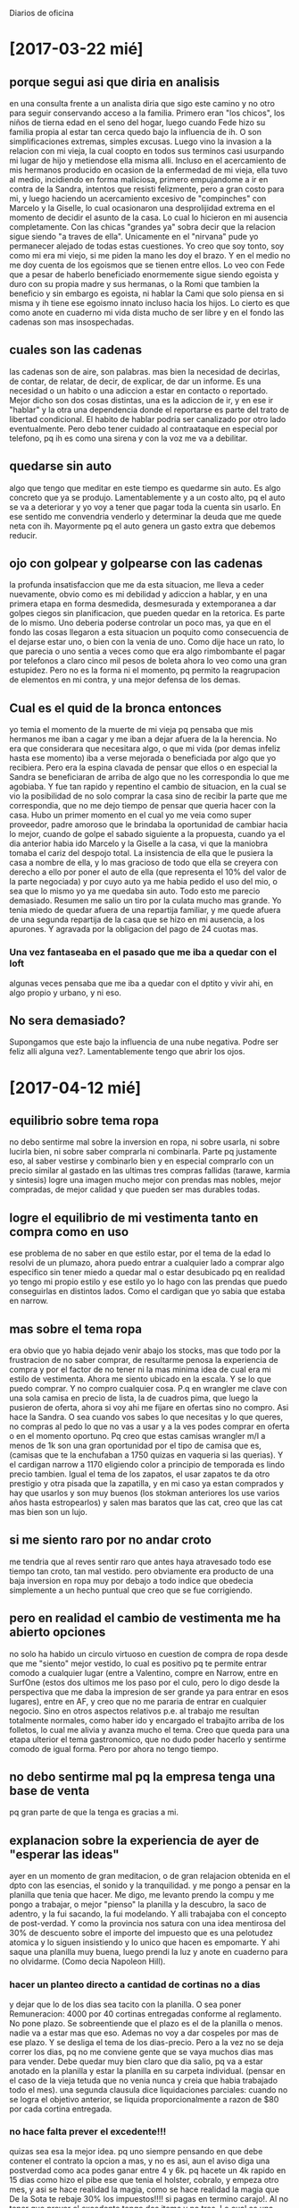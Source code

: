Diarios de oficina
* [2017-03-22 mié]
** porque segui asi que diria en analisis
en una consulta frente a un analista diria que sigo este camino y no
otro para seguir conservando acceso a la familia.
Primero eran "los chicos", los niños de tierna edad en el seno del
hogar, luego cuando Fede hizo su familia propia al estar tan cerca
quedo bajo la influencia de ih. O son simplificaciones extremas,
simples excusas. Luego vino la invasion a la relacion con mi vieja, la
cual coopto en todos sus terminos casi usurpando mi lugar de hijo y
metiendose ella misma alli.
Incluso en el acercamiento de mis hermanos producido en ocasion de la
enfermedad de mi vieja, ella tuvo al medio, incidiendo en forma
maliciosa, primero empujandome a ir en contra de la Sandra, intentos
que resisti felizmente, pero a gran costo para mi, y luego haciendo un
acercamiento excesivo de "compinches" con Marcelo y la Giselle, lo
cual ocasionaron una desprolijidad extrema en el momento de decidir el
asunto de la casa. Lo cual lo hicieron en mi ausencia completamente.
Con las chicas "grandes ya" sobra decir que la relacion sigue siendo
"a traves de ella".
Unicamente en el "nirvana" pude yo permanecer alejado de todas estas
cuestiones.
Yo creo que soy tonto, soy como mi era mi viejo, si me piden la mano
les doy el brazo. Y en el medio no me doy cuenta de los egoismos que
se tienen entre ellos. Lo veo con Fede que a pesar de haberlo
beneficiado enormemente sigue siendo egoista y duro con su propia
madre y sus hermanas, o la Romi que tambien la beneficio y sin embargo
es egoista, ni hablar la Cami que solo piensa en si misma y ih tiene
ese egoismo innato incluso hacia los hijos.
Lo cierto es que como anote en cuaderno mi vida dista mucho de ser
libre y en el fondo las cadenas son mas insospechadas.
** cuales son las cadenas
las cadenas son de aire, son palabras.
mas bien la necesidad de decirlas, de contar, de relatar, de decir, de
explicar, de dar un informe.
Es una necesidad o un habito o una adiccion a estar en contacto o
reportado. 
Mejor dicho son dos cosas distintas, una es la adiccion de ir, y en
ese ir "hablar" y la otra una dependencia donde el reportarse es parte
del trato de libertad condicional.
El habito de hablar podria ser canalizado por otro lado eventualmente.
Pero debo tener cuidado al contraataque en especial por telefono, pq
ih es como una sirena y con la voz me va a debilitar. 
** quedarse sin auto
algo que tengo que meditar en este tiempo es quedarme sin auto.
Es algo concreto que ya se produjo. Lamentablemente y a un costo alto,
pq el auto se va a deteriorar y yo voy a tener que pagar toda la
cuenta sin usarlo.
En ese sentido me convendria venderlo y determinar la deuda que me
quede neta con ih. Mayormente pq el auto genera un gasto extra que
debemos reducir.
** ojo con golpear y golpearse con las cadenas
la profunda insatisfaccion que me da esta situacion, me lleva a ceder
nuevamente, obvio como es mi debilidad y adiccion a hablar, y en una
primera etapa en forma desmedida, desmesurada y extemporanea a dar
golpes ciegos sin planificacion, que pueden quedar en la retorica. Es
parte de lo mismo. Uno deberia poderse controlar un poco mas, ya que
en el fondo las cosas llegaron a esta situacion un poquito como
consecuencia de el dejarse estar uno, o bien con la venia de uno. 
Como dije hace un rato, lo que parecia o uno sentia a veces como que
era algo rimbombante el pagar por telefonos a claro cinco mil pesos de
boleta ahora lo veo como una gran estupidez. 
Pero no es la forma ni el momento, pq permito la reagrupacion de
elementos en mi contra, y una mejor defensa de los demas.
** Cual es el quid de la bronca entonces
yo temia el momento de la muerte de mi vieja pq pensaba que mis
hermanos me iban a cagar y me iban a dejar afuera de la la
herencia. No era que considerara que necesitara algo, o que mi vida
(por demas infeliz hasta ese momento) iba a verse mejorada o
beneficiada por algo que yo recibiera. Pero era la espina clavada de
pensar que ellos o en especial la Sandra se beneficiaran de arriba de
algo que no les correspondia lo que me agobiaba.
Y fue tan rapido y repentino el cambio de situacion, en la cual se vio
la posibilidad de no solo comprar la casa sino de recibir la parte que
me correspondia, que no me dejo tiempo de pensar que queria hacer con
la casa.
Hubo un primer momento en el cual yo me veia como super proveedor,
padre amoroso que le brindaba la oportunidad de cambiar hacia lo
mejor, cuando de golpe el sabado siguiente a la propuesta, cuando ya
el dia anterior habia ido Marcelo y la Giselle a la casa, vi que la
maniobra tomaba el cariz del despojo total. La insistencia de ella que
le pusiera la casa a nombre de ella, y lo mas gracioso de todo que
ella se creyera con derecho a ello por poner el auto de ella (que
representa el 10% del valor de la parte negociada) y por cuyo auto ya
me habia pedido el uso del mio, o sea que lo mismo yo ya me quedaba
sin auto. Todo esto me parecio demasiado.
Resumen me salio un tiro por la culata mucho mas grande. Yo tenia
miedo de quedar afuera de una repartija familiar, y me quede afuera de
una segunda repartija de la casa que se hizo en mi ausencia, a los
apurones. Y agravada por la obligacion del pago de 24 cuotas mas.
*** Una vez fantaseaba en el pasado que me iba a quedar con el loft
algunas veces pensaba que me iba a quedar con el dptito y vivir ahi,
en algo propio y urbano, y ni eso. 
** No sera demasiado?
Supongamos que este bajo la influencia de una nube negativa. Podre ser
feliz alli alguna vez?. Lamentablemente tengo que abrir los ojos.
* [2017-04-12 mié]
** equilibrio sobre tema ropa
no debo sentirme mal sobre la inversion en ropa, ni sobre usarla, ni
sobre lucirla bien, ni sobre saber comprarla ni combinarla.
Parte pq justamente eso, al saber vestirse y combinarlo bien y en
especial comprarlo con un precio similar al gastado en las ultimas
tres compras fallidas (tarawe, karmia y sintesis) logre una imagen
mucho mejor con prendas mas nobles, mejor compradas, de mejor calidad
y que pueden ser mas durables todas.
** logre el equilibrio de mi vestimenta tanto en compra como en uso
ese problema de no saber en que estilo estar, por el tema de la edad
lo resolvi de un plumazo, ahora puedo entrar a cualquier lado a
comprar algo especifico sin tener miedo a quedar mal o estar
desubicado pq en realidad yo tengo mi propio estilo y ese estilo yo lo
hago con las prendas que puedo conseguirlas en distintos lados. Como
el cardigan que yo sabia que estaba en narrow.
** mas sobre el tema ropa
era obvio que yo habia dejado venir abajo los stocks, mas que todo por
la frustracion de no saber comprar, de resultarme penosa la
experiencia de compra y por el factor de no tener ni la mas minima
idea de cual era mi estilo de vestimenta. Ahora me siento ubicado en
la escala. Y se lo que puedo comprar. Y no compro cualquier cosa.
P.q  en wrangler me clave con una sola camisa en precio de lista, la
de cuadros pima, que luego la pusieron de oferta, ahora si voy ahi me
fijare en ofertas sino no compro. Asi hace la Sandra. O sea cuando vos
sabes lo que necesitas y lo que queres, no compras al pedo lo que no
vas a usar y a la ves podes comprar en oferta o en el momento
oportuno. Pq creo que estas camisas wrangler m/l a menos de 1k son una
gran oportunidad por el tipo de camisa que es, (camisas que te la
enchufaban a 1750 quizas en vaqueria si las querias). Y el cardigan
narrow a 1170 eligiendo color a principio de temporada es lindo precio
tambien.
Igual el tema de los zapatos, el usar zapatos te da otro prestigio y
otra pisada que la zapatilla, y en mi caso ya estan comprados y hay
que usarlos y son muy buenos (los stokman anteriores los use varios
años hasta estropearlos) y salen mas baratos que las cat, creo que las
cat mas bien son un lujo. 
** si me siento raro por no andar croto
me tendria que al reves sentir raro que antes haya atravesado todo ese
tiempo tan croto, tan mal vestido.
pero obviamente era producto de una baja inversion en ropa muy por
debajo a todo indice que obedecia simplemente a un hecho puntual que
creo que se fue corrigiendo.
** pero en realidad el cambio de vestimenta me ha abierto opciones
no solo ha habido un circulo virtuoso en cuestion de compra de ropa
desde que me "siento" mejor vestido, lo cual es positivo pq te permite
entrar comodo a cualquier lugar (entre a Valentino, compre en Narrow,
entre en SurfOne (estos dos ultimos me los paso por el culo, pero lo
digo desde la perspectiva que me daba la impresion de ser grande ya
para entrar en esos lugares), entre en AF, y creo que no me pararia de
entrar en cualquier negocio.
Sino en otros aspectos relativos p.e. al trabajo me resultan
totalmente normales, como haber ido y encargado el trabajito arriba de
los folletos, lo cual me alivia y avanza mucho el tema.
Creo que queda para una etapa ulterior el tema gastronomico, que no
dudo poder hacerlo y sentirme comodo de igual forma. Pero por ahora no
tengo tiempo.
** no debo sentirme mal pq la empresa tenga una base de venta
pq gran parte de que la tenga es gracias a mi.
** explanacion sobre la experiencia de ayer de "esperar las ideas"
ayer en un momento de gran meditacion, o de gran relajacion obtenida
en el dpto con las esencias, el sonido y la tranquilidad.
y me pongo a pensar en la planilla que tenia que hacer. Me digo, me
levanto prendo la compu y me pongo a trabajar, o mejor "pienso" la
planilla y la descubro, la saco de adentro, y la fui sacando, la fui
modelando.
Y alli trabajaba con el concepto de post-verdad. Y como la provincia
nos satura con una idea mentirosa del 30% de descuento sobre el
importe del impuesto que es una pelotudez atomica y lo siguen
insistiendo y lo unico que hacen es empomarte.
Y ahi saque una planilla muy buena, luego prendi la luz y anote en
cuaderno para no olvidarme. (Como decia Napoleon Hill).
*** hacer un planteo directo a cantidad de cortinas no a dias
y dejar que lo de los dias sea tacito con la planilla. O sea poner
Remuneracion: 4000 por 40 cortinas entregadas conforme al reglamento.
No pone plazo. Se sobreentiende que el plazo es el de la planilla o
menos. nadie va a estar mas que eso. Ademas no voy a dar cospeles por
mas de ese plazo. Y se desliga el tema de los dias-precio. Pero a la
vez no se deja correr los dias, pq no me conviene gente que se vaya
muchos dias mas para vender. Debe quedar muy bien claro que dia salio,
pq va a estar anotado en la planilla y estar la planilla en su carpeta
individual. (pensar en el caso de la vieja tetuda que no venia nunca y
creia que habia trabajado todo el mes).
una segunda clausula dice liquidaciones parciales: cuando no se logra
el objetivo anterior, se liquida proporcionalmente a razon de $80 por
cada cortina entregada. 
*** no hace falta prever el excedente!!!
quizas sea esa la mejor idea. pq uno siempre pensando en que debe
contener el contrato la opcion a mas, y no es asi, aun el aviso diga
una postverdad como aca podes ganar entre 4 y 6k. pq hacete un 4k
rapido en 15 dias como hizo el pibe ese que tenia el holster, cobralo,
y empeza otro mes, y asi se hace realidad la magia, como se hace
realidad la magia que De la Sota te rebaje 30% los impuestos!!!! si
pagas en termino carajo!. 
Al no tener que prever el excedente tengo dos items y no tres. Lo cual
es una simplificacion enorme. Y es un paso al manejo de la postverdad,
o sea que se puede manejar una franja de expectativas y otra franja
basica ultrasimple pero ultrasegura para los casos que realmente se
dan.
Si hay algo que es irritante son los contratos que tienen esos premios
y puntajes para arriba.
*** no sera el no prever excedentes bajon?
puede que si, pero en general tambien puede que a la gente no le
importe y que venga solo por el basico. Tambien que vea una escala de
puntaje o que? una clausula que diga que los excedentes a 41 le van a
dar 100 cada uno? eso sera refrescante???.
*** simpleza en la redaccion y paso directo a la postverdad
o sea la captacion va a ser por imagen, y claridad conceptual, y la
persona tiene que entrar si cree que va a poder vender cortinas, sino
para que viene. 
No puede quedarse pensando que le vas a pagar pq salga a dar
vueltas. Si ya salio y no vende, que sepa que no va.
*** el cuadrito derecho grafico, luminoso, de avance, incentivador incluso
una grilla de cuarenta donde se anotara la data de las cortinas
entregadas, en fluo amarillo, y se ira viendo el avance a golpe de
vista para que la persona vea lo que le falta cada dia.
Lo mismo no gano nada que la gente no vea lo que le falta.
*** reglamento al dorso
no se pq nunca imprimi a doble faz las planillas con un reglamento que
este disponible siempre y al cual podria haber ido perfeccionando como
una ley organica.
*** carpeta individual de promotor
estaria bueno tener todo archivado por lo menos por el mes, planillas
de promocion, pedidos rebotados, datos rebotados, cosa de resolver en
un instante cualquier tema informativo ahi mismo.
* [2017-04-18 mar]
primer curso luego de muchisimo tiempo, con pizarra y todo
organizado. 
Solo dos chicos. Muy poco para evaluar. No se si va a ser factible que
se arme un grupo de curso ahi, pero es comodo.
Por lo menos me sirvio para poner a punto la propuesta.
Vi dos cosas importantes:
*** la pregunta por las comisiones por las ventas
como si tuvieran derecho a cobrar algo extra aparte del sueldo. Y ahi
lo resolvi facil diciendo que el sueldo lo cobras cada 36 y si vos sos
hiperproductivo cobras antes y comenzas de nuevo y cobras el doble que
el otro. Incluso con un grafico.
*** la pregunta por las zonas y el miedo generalizado a las zonas
la resolvi mal, tanto hoy como en el curso. No dimensiono el miedo a
las zonas, a los "Nombres de los barrios". Es mejor no hablar mas de
nombres de barrios y mejor hablar de sectores, de calles, pq la gente
esta muy asustada. Es mejor no dar ejemplos, y mejor basarse en un
lenguaje generalizado que oculte la realidad en realidad.
Increible que un curso de una hora se haya caido por las zonas.
** el duro comienzo
el boludito de hoy que no deja de ser un boludito, por mas que hizo
bulto para que no tuviera el patetico numero de tener que dar un curso
de uno, me pide el telefono y yo dudo y ahi me equivoco, pq podria
haberle dado de una el fijo, y me pregunta medio sardonicamente si
eran ellos los unicos dos vendedores y yo le digo que por ahora si. 
Pero creo que en cualquier momento tengo 10 chicos trabajando... Pero
por ahora esta asi la cosa.
** creo que no inverti mucho esfuerzo ayer en aviso
creo que como no tenia la propuesta terminada, y la tuve que hacer
sobre la marcha, lo cual hoy estaria listo, no puse mucho empeño ni
energia en el aviso, Y alli esta el punto clave pq no hay curso sin
haber captado primero
* [2017-04-19 mié]
** resultado del curso de ayer: no podia ser mejor
no vino el pelotudito, mejooooor!!! pq en el fondo era un pibe que no
iba para esto, tendria que haberlo definido bien mano a mano en el
aviso y no haberlo hecho venir a curso. 
vino la chica, salio y volvio a la hora pq la asusto un perro, al
menos devolvio la carpeta intacta, solo perdi dos cospeles y me saque
de encima una enferma.
O sea que en serio digo que no podia ser mejor pq no me queda ninguna
lacra y puedo empezar a captar en serio.
** el lento proceso se dara a nivel aviso-captacion
en la medida que hablemos bien y captemos ahi en la entrevista, luego
pasaremos a curso. Fue evidente que el deseo de usar la sala de curso
y los crayones de colores, me traiciono un poco y quise saltearme un
escalon, y eso lo pague caro.
El tema es captar, pq sino no sirve. 
** el aviso esta mal, viene la gente equivocada
primero que dice promotores/as eso da a cualquier cosa, nada que ver a
casa por casa, (antes decia chicos/as promo casaxcasa), luego digo
fijo 4000+premio o sea doy a entender que no solo es un basico mas
algo, que luego aca lo quiero cambiar a otra cosa, con el resultado
obvio que no vino nadie. Y por ultimo esta lo del CV que viene a
"filtrar" negros supuestamente pero en la practica acarrea un problema
en la atencion:
*** el problema del CV
si dudo o doy pie a que el chico se ahorre el CV se lo ahorra y queda
muy patetico, o sea pido CV en el aviso y no lo pido aca o queda a
mitad de sacarlo, y comienzo a hablar y no me lo muestra, como
diciendo veo si me interesa lo que decis y te lo doy, y despues no te
lo da. O te lo da y te pregunta si te lo deja o no como si
costara. Entonces es preferible no pedirlo.
Y tener una solicitud de ingreso con todos los datos y hacerla llenar
a los que efectivamente vengan al curso. 
** reacondicionamiento de la oficina
Creo que se podria hacer un par de cosas por la oficina que no son
caras pero que podrian aumentar el valor percibido por la gente. 
*** arreglo seco para tapar los cables de la compu
*** reemplazo de libros y biblioratos por pocos libros seleccionados
*** adornos selectos en la estanteria
*** cuadros en las paredes
*** una maceta con cañas podria ser en el rincon

Me quede en el fondo con lo que puso la romi y ya paso un año pero es
lo que ve la gente al entrar en cierta forma tambien. Y eso tenemos
que cambiar en forma urgente
** almuerzo en oficina
muy bien hoy almuerzo en oficina.
El menu muy profesional, y encima te lo pueden traer a la oficina. sin
tener que salir, ni nada, por telefono.
en el contexto actual en el cual podes tener la paz para comer aca
atras viendo el mismo canal de noticias que en la casa (DW o CNN) y
luego podes seguir trabajando y ya irte a las tres o tres y media, ya
terminado o sea NO volver. es FAbuloso, es cierto afecta a caminar
menos, pero es fabulosico.
No importa el costo pq yo puedo pagarlo.
Y parece que no pero el tiempo corrido de oficina es mas eficiente que
el tiempo cortado, siendo que en comida en casa no tengo nada
resuelto.
Y de pedo que seguir con la rutina del licuado y del arroz es lo unico
que me trae algo de alimento.
* [2017-04-20 jue]
** nuevo aviso
pusimos el nuevo texto orientado mas a una chica como la que vino hoy
de 18 años de barrio san felipe que esta en ultimo año de secundario y
entro medio pidiendo permiso pq estaba bajo la edad requerida. Y al
final necesita un trabajo y puede que le cierre este trabajo. Frente a
la sarta de fracaselis bastante grandotes que vinieron con una
propuesta que tambien decia 4k pero ellos flaseaban que podia traer
aparejado un plus y no ser tarea de calle.
** compre camisa en equs
probe, vamos a ver, una camisa en equs a 465, linda, en tamaño creo
que va a andar bien, solo un par de centimetros corta abajo, pero de
una tela que creo que no se encogera, el cuello bien moderno como se
usa ahora, y en tonos lisos hay. Por lo menos me la probe con los
criterios que uso las camisas o sea con camiseta abajo y metida adentro.
** El Auditor como mejor proveedor de insumos comerciales
encontre obviamente las carpetas con folios a 31, y tienen todo tipo
de papeleria comercial, y en sistema autoservicio. Creo que Dauria se
merece un gran mene-mene-tekel-uparsin.
** el almuerzo te alarga la jornada
dentro de todo te resuelve un problema, pq en mi la comida es un
problema. Ni a palos yo tendria el menu de hoy para comer tranquilo en
mi casa llevado rapido y buscado, en vajilla como aca, o sea sin
ensuciar, (pq en pastas pe tengo que ir a comprar, esperar, llevar,
emplatar, ensuciar, lavar platos, sacar basura, y es una sola opcion
de menu a 80, que no tiene postre, con postre se iria a 90, con vasito
de gaseosa a 100, y el servicio de limpieza y demas son los 120). 
Ademas esta el hecho de que uno se va a casa y en el fondo corta el
trabajo, y en casa no tiene nada que hacer, pq lo que uno puede ver en
casa en ese lapso lo ve aca tambien. 
** hoy subi al seven a muchos
en especial toda la zona de mayo, mt, mosconi. y tambien hice 40
intimaciones de primero de mayo para que monica entregue notificando
la subida al seven. Esto un poco tambien va a servir para que entremos
a molestar por el lado del patio de atras que no lo venimos haciendo. 
La idea es subir al seven mas al tope de lo que tenemos. O sea 1000
registros. Al dia de hoy con los subidos ahora tengo 400, o sea que
tengo que subir unos 500 mas en breve como para hacer una base mas
amplia. 
** el tiempo extra tambien se va a reflejar en cobranza
pq no todo sera mantener lo basico del sistema cuando uno pasa mas
horas aca dentro. Todo de a poco.
Esta bien que hoy es un dia medio atipico que me quedo de mas por
culpa de las pelotudas de los folletos y mi inexplicable "segunda"
falta de aclaracion de que no tengo horario para quedarme aca, es un
hecho obvio que el metodo de quedarse a comer aca te da mas horas de
trabajo y podes encontrar alta productividad y mayor eficiencia.
** estoy rehaciendo mi tiempo de trabajo personal
quiera o no, lo que estoy recuperando es mi poder personal, pq luego
de recuperar la imagen, seguido de mas o menos levantar la imagen de
la oficina, y acomodar los procesos, estoy mas en condiciones de
recuperarme (ya casi lo estoy luego de haber equilibrado mi imagen
personal) para un proceso de negocio. Y ese proceso de negocio
significa que yo puedo mediante mi know-how y mi tiempo y mi
dedicacion usar los medios de capital y los medios humanos que se
sienten en esa silla atraidos por un aviso que tambien es producto del
know-how y transformar en un negocio productivo. O sea que todo ese
circuito productivo que lleva a decir que vos tenes equis pesos para
todo el circo y esa maquinaria cuando la pones a girar te tira tanto y
ese monto lo generaste gracias a tu expertise unica e irrepetible, pq
sabes que no es replicable, no lo puede hacer el Fede, ni ih, ni la
Romi, pq muere con vos ahi, a lo sumo queda de beneficio lo que hagas,
o sea los clientes que hayas generado y los empleados que consigas.
Y en cierta forma en los ultimos tiempos habia perdido todo esto,
cuando me descapitalice, y tuve que salir a la calle. Fue cuando tuve
que sacar la mercaderia de aca pq llegaron las notificaciones del
juicio de Conde en un año en el cual parecia que ya venia sentencia
(creo que era 2013) y yo corri a vaciar oficina y crear un sistema de
reparto a domicilio. 
Alli fue muy violento para mi descender con el Bora del centro a la
periferia, si bien es cierto que habia tenido un par de meses con el
fede en los barrios, fue algo que costo mucho, en cierta forma yo
tenia un look, de pelo corto camisas, pantalones adecuados, zapatos
storkman, y ese look se fue perdiendo cuando las tensiones del trabajo
calle-oficina se hicieron muy pesadas y termine desistiendo de la
oficina.
(Hay que notar que termino "perdiendo" la oficina en forma muy
estupida en dos hechos o en dos momentos muy fortuitos, uno con el
episodeo muy atipico en mi de no pagarle al negro cobrador de JID1,
cosa que no hice nunca, pq en realidad nunca habia negado el pago a
nadie, y si le hubiera pagado, no hubiera tenido la necesidad de andar
como escondiendome en la oficina y apurar un cierre de oficina que no
era obligadamente necesario, como no era necesario ese hecho.
Y el otro hecho fue negligencia pura, demorarse en una boleta de luz y
perder la luz, sabiendo que era clave no quedarse sin luz en esa
oficina. Lo cual fue extremadamente estupido).
De ahi todo fue barranca abajo, pq el irme a la cabaña, junto con el
año sabatico de venta a clientes, hizo que me descuidara totalmente en
el aspecto personal y fisico, y no pudiera levantarme tan rapido en
2015 con la crisis del corticoide-cumple-de-cami, y el regreso
fortuito a la oficina en 2016 que se hizo por necesidad pura de
trabajo para salvar la sociedad y poder seguir trabajando, fue muy
costosa en terminos personales, pq fue la inversa de lo que habia
vivido tres años antes cuando fui de centro a barrio, quizas mas
dificil.
Y en el plano de realmente manejar el negocio, o de sentirse que podes
encarar el sistema en forma profesional, haciendo lo que quieras pq
sabes que lo vas a hacer bien, creo que recien ahora que supere el
tema imagen, y digamos los pies se me acostumbraron a calzar zapatos
de nuevo, y aprendi a vestir camisas, y ahora el cuerpo me pide saco,
O sea que la vestimenta formal, es en cierta forma el simbolo de un
cambio a nivel mental que uno esta listo para otro tipo de
emprendimiento y en ese emprendimiento le pondra el tiempo, que le
estoy poniendo, y estoy convencido que va a dar el resultado.
* [2017-04-21 vie]
** curso de dos inesperado
el chico que parecia distinto, incluso empece con el y lo interrogue y
el concepto basico fue muy bueno a nivel exigencia y como
enfrentarla. Eso me animo a seguir adelante pq sino lo iba a cortar de
cuajo, no iba a perder el tiempo. Y justo cae una chica, que
posiblemente sea la de de 18, no recuerdo otra. Entonces los hice
pasar atras y di un lindo cursito. pq estuvo muy orientado a la praxis
de venta y como convencer a la gente para que compre y como hacer el
dia a dia y luego al final se trabo un poco en el tema de la exigencia
relativo a una pregunta del chico sobre que pasaba si no llegaba y
alli yo le explique que en realidad nunca nadie perdia pq esos casos
extremos no existian en la vida real, pq en un caso extremo alguien
que no vende se borra solo y se va al segundo dia, no existe eso de
"perder todo un mes en algo". Y ahi yo no pude con mi genio y le
agregue que si ese alguien pretendia una cobertura de que le cubrieran
esa prueba pasara lo que pasara, no haria el esfuerzo pq ya estaria
cubierto y el trabajo no se podria hacer. Y alli en ese momento al
pibe lo note un poquito parecido al del curso anterior, no asi a la
chica, puede ser casualidad pq en otra epoca las chicas tambien han
sido belicosas o desconfiadas, pero parece ser que en esos casos no
gusto algo. 
Como sea el curso me sirvio de practica, bienvenida practica para
cuando llegue el curso en serio. 
** falencias de cobrador de Ramiro y demas
hablando con ramiro veo que le falta mucho, y vamos corrigiendo
conceptos de buena forma, pq le va mal, y acepta los consejos. 
y veo que en general gestionamos mal la cobranza, demoramos mucho la
subida al seven, y las intimaciones, que podriamos mandarlas mucho
antes. y repetirlas mucho mas.
Tengo que ajustar un poco este tema.
* [2017-04-23 dom]
** esquema de atencion de aviso
*** preguntar el nombre para que no pase tan impersonal y objetival
*** preguntar que entendio por promo casa x casa
el aviso dice promo casa por casa, que entendes por eso o que
entendiste por eso en tus palabras. 
De ahi si el chico acierta seguimos, si dice que no tiene idea, lo
evaluamos segun situacion, como tipo como te presentas si no tenes
idea, o bien como no podes tener idea si es autoexplicativo, o alguna
idea te debe dar la frase, o no leiste el aviso y te pasaron la
direccion, o algo asi.
Pero de ahi tenemos el terreno de donde estamos pisando y una
evaluacion de la inteligencia mas o menos del chico, pq lo hacemos
hablar y lo ponemos nervioso y vemos si nos va a servir antes de tener
que hablar nosotros, e incluso lo podemos cortar sin tener que hablar,
diciendole que no tenemos nada que ofrecerle, que nos disculpe.
*** presentacion de la promo
presentamos la promo diciendo con carpeta abierta que nosotros
"fabricamos cortinas en buenos aires", la vendemos en cordoba casa por
casa en cuotas y las entregamos gratis sin plata, la primera cuota a
los 15 dias, asi en esa secuencia. sin reafirmamientos que son
pateticos, como p.e. decir que hace muchos años que nos dedicamos a
esto (-) o que el que dejemos sin plata es importante para que la
gente deje el articulo (-) cosa que no es relevante ahi.
*** decir que la promo es leer practicamente la hoja anexa y el folleto
eso dara tranquilidad al sujeto que todo lo que tiene uqe decirle a la
gente lo tenes ahi.dentro del horario de tres horas en la calle.
*** mostrar el dato para ilustrar el caso de venta
en caso de venta le llenas un papelito como este y lo traes y al otro
dia le llevas vos mismo la cortina. (No se si es relevante que ahi me
eyacule con el argumento de decir que entregando el mismo le nacen
chances de ventas extras, pq en la vida real eso despues puede no ser
cierto o no viene al caso ahi para decidir tomar el puesto).
*** interrogar por segunda vez sobre el tema remunerativo 
preguntar si vio la remuneracion de 4000 en el aviso, y preguntar en
forma canchera p.e. te cierra eso por ahora?, y hacer el cierre rapido
y breve, bueno si te gusta veni mañana a las 12hs que hacemos una
charla informativa, ahi te anotamos los datos.
** cambio de postura: no decir en curso las 36 ventas
*** no decirlo en el aviso
en ningun lado del aviso se lo dice, si alguien pregunta si hay algun
nivel de venta exigido, se lo puede repreguntar al estilo fu-panda, y
a vos que te parece? o vos trabajaste un esquema similar? y hacerlo
hablar para que diga algo y de ultima optar por una repuesta que sea
concluyente pero ambigua, p.e. obvio nosotros queremos gente que
produzca y venda, si alguien no vende no se puede quedar. Pero evito
decirle a ese pelotudo la verdad absoluta o sea lo de los 36, pero si
le dije que hay que vender.
**** postverdad en esto
en mi pasado pavo ante una situacion asi yo largaba rapido la repuesta
oficial o sea tenes que vender 36 cortinas en el mes, como
efectivamente hice el lunes pasado, o despues suavizado 1 y media  a
todos en aviso y curso. 
Ahora el planteo ante uno que pregunte si tiene que vender yo le
contestaria, luego de verduguearlo como tortuga un poco, preguntandole
qeu le parece a el, le contestaria obvio que hay que vender, si te
tomo para vender yo espero que vendas es como si te tomo para pintar
espero que pintes, y si me venis con chamuyo de que no podes vender,
es lo mismo que me vengas con chamuyo que no podes pintar porque la
pared no sirve o el rodillo no sirve o la pintura no sirve y a lo
mejor el que no sirve sos vos.
*** no decirlo en el curso
igual postura la paso para el curso, pq estamos en la misma, pq si
vamos al caso, el chico entra y viene al aviso se le presenta la idea
en dos minutos, se lo cita a curso que en una hora se le explica lo
basico para que salga, y tiene que salir a ver que pasa, y recien ver
si es apto para enfrentarse a una realidad que lo puede superar
ampliamente como a la chica que salio que la asusto un perro, luego
viene el momento de establecer metas y objetivos pienso.
Porque que pasa si alguien sale motivado y te hace tres pedidos o
cuatro, en cambio si desde el aviso vos le contaminaste la cabeza con
la ventita y media capaz lo mataste a ese posible candidato.
Total lo mismo no vas a dejar correr diez dias sin aclarar la
situacion, pq esa situacion se va a aclarar al volver del primer dia,
donde ya tendras una preseleccion ultracalificada de lo que paso en la
calle.
Supongamos que yo hago un aviso y curso y o bien no surge la pregunta
o bien la logro sortear de buena forma o sea diciendo que obviamente
queremos venta, estan preguntando algo obvio que no deberian
preguntar. De ahi el ejemplo de los pintores, o sea contrato dos
pintores los llevo a la casa con los tarros de pintura y rodillos y me
miran y me dicen: Tenemos que pintar? ... y si... y cuanto? y ahi los
empiezo a mirar mal y me digo me queres especular, me queres joder, se
supone que vas a hacer lo maximo que podas, bueno aca es lo mismo, o
sea yo los contrato para vender y me preguntan tenemos que vender?. o
sea se supone.
Todo trabajo exige que el que lo vaya a hacer tenga una habilidad para
hacerlo, sino no puede estar trabajando en eso, si vos son baby sitter
y te lloran los chicos no podes trabajar en eso, si sos un flaco
alambre sin fuerza no podes descargar un camion, y venta es lo mismo
si no tenes un chamuyo minimo para convencer una vieja y venderle una
cortina no podes ponerte como vendedor pq estas perdiendo tiempo vos y
estas haciendo perder tiempo a los otros. 
Entonces supongamos que en el curso NO menciono los 36 y luego de
volver le hago firmar la planilla, los que no vendan le digo que que
piensan de la experiencia, si se tienen fe para mañana, y veo, y lo
mismo le hago firmar la planilla arriba y abajo. (Como paso en el año
del fiat uno con ese negro esposo de la negra, si firmas contrato dice
que no cobrar parcial, y sin contrato no podes cobrar).
O sea es altamente improbable que venga algun boludito/a que reclame
el jornal del primer dia a la vuelta de un primer dia.
Y en ese remotisimo caso se diria esto no es por dia es por mes, de
ultima si queres cobrar algo tenes que trabajar todo el mes, y para
cobrar los 4000 tenes qeu tener 36 ventas. Y si ahi te dice que no le
dijiste nada, uno le dice ¿y que pensas que te vamos a pagar 4000 por
no vender nada?, si desde que entraste ayer siempre hablamos de
venta/venta/venta, o sea nosotros siempre hablamos de vender, no de un
plan o subsidio de 4000 por salir a caminar.
*** Hacer que las carpetas queden en la oficina
eso mantendra las carpetas mas sanas, ordenadas y permite perder menos
carpetas.
Incluso menos insumos, pq uno repone los insumos siempre igual.
Incluso como las carpetas son intercambiables, no hace falta que las
carpetas sean nominadas.
*** Modificacion del criterio de dos ventas en la casa
estaria dispuesto a vender a dos sujetos en la casa verificados por
seven sin cuota en forma independiente, pero con la condicion de que:
**** si son dos cortinas a nombre de la misma va con cuota una
**** el maximo absoluto de una casa es dos cortinas
de esta forma ablando un poquito, pq en cierta forma puedo abrir una
cuenta sana en una casa y encontrar una madre y una hija, limpias
ambas y vender dos cortinas en una casa que no es nada y hacerla sin
plata y vender un virtual pack de dos, que pecha la venta y el
vendedor y obtengo dos firmantes.
* [2017-04-29 sáb]
** cambio de postura respecto a la cobranza
hay un cambio de vision respecto a la cobranza. Y se trata de VER que
se cobre todo. Y eso se va a lograr visibilizando la cuenta que no
paga para que nos de respuestas el cobrador. Esas preguntas las vamos
a hacer con la planilla siguiente con el marcador rosa y anotando
quizas, incluso con la misma planilla en la mano. Posiblemente deba
anotar en mensajes al cobrador lo que se deba hacer en esa cuenta, y
luego cuando preparo la tanda resalto los encargues y los magnifico de
acuerdo a su importancia con colores de resaltado.
* [2017-05-06 sáb]
** nuevo plan de promocion
*** por que fracaso la primer etapa
pienso que fue pq el plan de venta es muy mezquino.
queremos ser mas papistas que el papa.
tenemos restricciones de seven(que afloje en la ultima etapa sino
perdia los dos promos que tengo), tenemos plan corto o sea cuota alta,
tenemos poca oferta de articulo, restriccion de oferta, limites, pocos
colores. Y restriccion de zonas.

O sea gozamos de un sistema de bajo costo pq es sueldo virtual, con
bajo nivel de gasto o perdida de carpetas, pero es muy restrictivo a
nivel tipo de venta lo que hace que sea dificil vender y eso haga que
la gente no venda y por lo tanto no quede, o no enganche.

| vinieron a curso                      | 17 |   |   |
| salieron a calle                      | 10 |   |   |
| abandonaron con una venta y tres dias |  3 |   |   |
| abandonaron sin ventas                |  3 |   |   |
| siguen mas o menos bien               |  2 |   |   |

Esto indica que:
**** la propuesta atrae
sino no vendria gente a los avisos por 4k, y no vendrian al curso
**** no asusta el tener que hacer venta o el requerimiento virtual
pq a la mayoria de los cursos se les clarifico el requerimiento de 36
ventas y lo mismo vinieron, solo en dos cursos no se dijo nada, el del
gordo y el del pampeano, los otros 5 cursos fueron explicitos.
**** el fracaso esta despues de salir a la calle
de diez que salen a la calle, solo te siguen dos, ese es el numero mas
explicito.
o sea te indica que gente que salio no tiene exito.
Y salvo el negro que fue a cabildo, y el boludo que fue a liceo, los
otros tendrian que haber vendido.
| miedosa de 30 años | ituizango      |
| agustin            | ituizango      |
| maria              | ituizango-jid1 |
| gordo              | italia         |
| pampeano           | carcano        |
| gordita            | si2            |
| juan cruz          | liceo          |
| juan ignacio       | hernandez      |
| negro              | cabildo        |
|                    |                |
**** El que es malo no vendera por mas que cambies el plan
Ahi hay casos que no lo arreglas con un plan mejor. La miedosa, juan
cruz, y el negro creo que son irrecuperables, incluso el gordo, con
cualquier plan, pero el pampeano, gordita, juan ignacio, y por
supuesto agustin y maria, redondearia un grupo de 5 promotores con un
nivel de venta mas interesante.
*** en que cambiariamos ahora
en que arriesgariamos mas a nivel plan.
la idea seria tener un plan masivo que en este caso seria el mismo
plan en 6 cuotas. Esto lleva a una cuota mas baja. Sin caer en el
libertinaje que compren un deme dos y que eso les valga dos
ventas. Habria que repensar eso, como se haria. 
**** Problema del deme-dos en el contexto multiarticulo
obviamente vendiendo en 6 cuotas y teniendo sabanas y toallones y al
no servir la cuota de cubrimiento de valor del articulo tengo que
restringir de alguna forma el demedos para que no me clave el
promotor.
p.e. si una señora quiere comprar dos toallones como hago:
le cobro la cuota a uno? bien, lo paga, pero eso no me salva ni de
aliviar el credito ni de la comision doble, lo unico que queda seria,
un articulo sin anticipo, mas articulos primera cuota todo, sino
compre mas adelante. nadie la obliga a comprar ahora. Entonces desde
el punto de vista del cliente salvo la mitad del costo,y pago comision
de un doblete que pago primer cuota y ya no puede devolver sin costo.
| cortinas y toallones   | sin anticipo      |
| sabanas                | seña $100         |
| cualquiera 2 art o mas | 1er cuota de todo |
|                        |                   |
****  forma de ver el riesgo totalizado como inversion
es muy dificil que perdamos.
pienso que si vendemos 100 articulos e invertimos 20k, y 10k de
sueldos, invertimos 30k, tenemos que cobrar 35k para recuperar esa
plata neto de cobrador, o sea el 50% de lo facturado, o sea admitimos
un 50% de incobrabilidad algo que no tuvimos nunca en la vida. O sea
podriamos ser mas abiertos en la venta, en aras a dos cosas, no a
ganar en ese bloque de venta, sino a generar clientes nuevos a futuro
y permitir que los promotores ganen y se consoliden y de ese modo
generemos venta.
O sea arrancar como sistema y generar venta.
Ejemplo:
Vendo 100 articulos, gano un 10% sobre eso, que es solo 7k, no es
mucho, pero es ganancia, que no hubiera tenido, pero genere movimiento
a promotores, que siguen vendiendo, y a la vez genero clientes,
cuantos?, en ese caso a lo mejor 40/50. 
Yendo a numeros mas mensuales, una venta de 250k, te deje un 10% de
ganancia neta, son 25k, o sea no un numero desdeñable, pero lo mas
importante seria que son 300 ventas, y si pagan el 60%, pagan 180,
supongamos 150 buenas, o 120 buenas, ahi estaria el objetivo, o sea
gane 25k y gane 120 clientes para revender. Estamos en un extremo.
| incobrabilidad | 40% |
| costo          | 30% |
| vendedor       | 11% |
| superavit      | 10% |
| cobrador       | 9%  |
Y vender esos 300 articulos, con un 11% de presupuesto destinado a
vendedores, con una libertad de esperar una incobrabilidad del 40%,
permitiria un plan bastante mas laxo que la restriccion atomica
actual, que espera la inversa o sea 10% de incobrabilidad y 40% de
superavit, lo que hace imposible la promocion.
*** la incobrabilidad no importa para la rentabilidad
en si siempre se gano plata. El daño mas grande vino fue por las
hiperreacciones conceptuales posteriores a los periodos en los cuales
uno penso qeu perdia plata e hizo años contraciclicos y exagero los
cuidados obteniendo porcentajes exageradamente bajos y tambien muy
poca venta, como el 2011 luego del un 2010 supuestamente dispensioso,
donde se destruyo la capacidad de venta. Y luego cuando uno analiza el
2010 ve que en realidad se gano plata y mucha, incluso en el 2009 se
gano plata.
O en el 2013 luego de ese mes que uno vendio a lo loco y termino de
cobrar gano plata muy buena plata.
Obviamente hay otros factores a considerar, que a veces impedian
aprovechar los sistemas, pero el creer que uno no ganaba hacia o te
llevabba a la toma de decision, como ahora que uno toma la decision de
los planes mas rigidos o no de acuerdo a las percepciones de
cobrabilidad que tenes, en base a lo que crees que vas a ganar.
**** ejemplo 09/2013
600 articulos 21% incobrabilidad, vta equivalente a hoy 373000, aun
suponiendo un costo de 30%, (en ese momento fue menor pero no importa)
hubiera obtenido 100k de ganancia a valor actual o sea una ganancia
muy buena. a pesar de una incobrabilidad alta.
Debida en parte a factores explicables.
Debilidad del sistema de cobranza, pq no tenia buen sistema de
cobranza y pq abandone dos barrios o zonas (san roque y jid1). Y pq el
plan de 6 cuotas me jugo una mala pasada. Y ademas en general los
cobradores me anduvieron mal.
Asimismo gane plata. Y eso que vendi bastante libremente y me
arriesgue bastante libremente.
Al menos a los canones de hoy. Pq vendia a mansalva, de todo y con los
vendedores alli mismo (lo que me impedia mucho el control) y al ser en
6 cuotas se logro un nivel de venta mucho mayor.
**** ejemplo 2010
entre 13.5% y 18.5% segun el bimestre, con altisimo nivel de venta y
un descontrol sobre la venta.
Recordemos principalmente los primeros meses del año que me acuerdo
mas el sistema, que tanto las zonas que haciamos (Remedios, Coops, y
zonas marginales varias) y los promotores (negros impresentables
varios) y el hecho que ellos mismos entregaran las ventas sin
verificacion ulterior.
Obtener ese nivel de incobrabilidad tambien con un sistema de cobranza
que no brillaba por su efectividad es casi milagroso. Lo mismo sucedio
en el mes de Julio de ese año en que el grupo que manejo Fede en el
local 3 practicamente fue el mas caotico que tuvimos en la historia de
Romitex.
Lograr en el año una incobrabilidad del 14% promedio con ese sistema
de venta fue totalmente ventajoso.
**** ejemplo 2009
el ejemplo maximo que tengo es el 2009, con el sistema de cobro en la
oficina.
Esa idea, mala idea de que pagando en oficina se iban a solucionar los
problemas de cobranza, o ibamos a prescindir del sistema de cobranza y
ahorrarnos los costos de cobranza, no solo influyo en la cobrabilidad
de la cuenta sino lo peor influyo en la parte venta y alli estuvo lo
peor:
pq pensando en que no teniamos que ir a cobrar a domicilio, permitimos
vender en zonas que antes no haciamos, y eso luego dificulto la tarea
de cobrar a domicilio esas fichas. Y lo peor del asunto fue dar via
libre a vender en la zona que quisiera el vendedor vender, lo cual
facilito los fraudes, y la mala venta, lo cual fue innecesario, pq
podriamos haber tenido el sistema de pago en oficina, pero haber sido
inflexibles en la venta a domicilio en zona. Una cosa no implicaba la
otra.
Y nos confiamos mucho en la fotocopia del dni y el servicio y no
verificamos las ventas, y eso hizo que nos estafaran.
Aun asi, los peores meses del sistema rondaron un 25/32% y el año
cerro en un promedio del 20%, o sea aun el peor mes dejo ganancia a
pesar de ser un error monumental de sistema cierra con un Sup.neto del
18% y el otro con un Sup. neto del 25%.

* [2017-05-11 jue]
** tema agua
a mi se me ocurrio el tema barrera contra el agua. No se porque no se
me habia ocurrido antes. una solucion que no causa ningun tipo de
alteracion, incluso se puede mejorar, con una fijacion solida al piso
con tres fisher, (se podria hacer mas alta si hiciera falta), se
podria poner una calco de seguridad o bien pintarlo de manera que
quede mejor, y se podria hacer mas estanco la union con la puerta para
que no entre agua.
el tema es como carajo no se me ocurrio antes????!!!!!!
antes en los años anteriores cuando sufri un monton el puto tema del
agua.
siendo que el placer mas grande de esto no es que no me entrara agua a
mi, con un expediente tan facil y barato y sin consecuencias sino que
le entrara agua al local de lado o al otro, o sea que el problema del
agua se fuera a los demas. y se extendiera. Porque el problema del
agua siempre quedo en mi local desde siempre, por ser el local frente
al baño por eso nunca se hizo nada. Ahora queda mejorar el sistema y
esperar...

Creo que no se me ocurrio antes pq siempre lo enfoque en como me lo
tenian que resolver los demas, entonces no se liberan recursos
creativos para buscar una solucion uno mismo, uno se bloquea pensando
en como mierda le pasa esto a uno, o se queja en los que se tiene que
quejar y putea a los que tiene que putear y escucha las excusas de los
que tienen que excusear. El caso es muy similar al del pobre infeliz
tipico, el tipo sufre carencias por ejemplo y se enfoca en quejarse en
quien cree que es el culpable de ese problema o sea el gobierno o el
estado, y se queja, y putea, y recibe excusas y obviamente no libera
la creatividad para buscar la solucion el mismo, como por ejemplo hago
yo que me corto solo, que siempre lo hice y busco mi propia
solucion. En este caso no copie ese modus operandi que siempre hice en
mi vida, respecto al agua, o sea la busqueda de una solucion
extra-sistema o sea cortarme solo como hice con la barrera contra el
agua, pq se que el agua nunca lo solucionaran. 
Y otro ejemplo seria el tema colores de sabanas. Si los vendedores se
inclinan a vender los geometricos, la solucion es traer una proporcion
de geometricos mayor y que vendan eso, esa seria la solucion
pragmatica que proviene de liberar la creatividad, y la otra la de
quejarse, putear y obtener la excusa seria pelearse con el promotor
sobre porque anoto eso, y el anoto eso pq tenia la puta opcion de las
dos cosas y la gente opto por eso, y no sabe que no hay, y punto. 
** tema ropa
creo que el tema ropa ahora queda en una meseta, o en un replanteo.
Por lo menos la pausa que hubo por el efecto pobreza, significo que no
es un fin en si mismo. 
Al menos hay varias cosas que se avanzaron:
*** se aprendio a comprar
al menos ahora se como comprar y tengo una base de ropa como para ir a
comprar comodamente. Y se que si algo no se como es, o como se usa,
debo researchalo en internet antes de salir a buscarlo.
*** se aprendio a usar
el ejemplo mas concreto es las camisas m/l usadas adentro y con
camiseta, el uso del cinto, etc.
*** volvimos al uso de zapatos para trabajar y a un look mas formal
eso ayuda a la formalidad de la seriedad en el trabajo para que
logremos otro tipo de resultados, unido a una ampliacion en el
horario, logramos otro tipo de dedicacion.
*** no estoy conforme con la comodidad de algunas prendas
por caso los vaqueros, en ambos casos no estoy conforme cien por cien
con la imagen, y mucho menos con la comodidad que entregan.
*** si estoy conforme por ser yo el que esta a cargo del mantenimiento
en forma integral de las prendas, tanto en lavado a mano en agua fria
de las camisas y su planchado, idem camisetas.
*** Me plantea dudas el cambio de temporada en especial el frio
o sea como o que tipo de prendas voy a usar en pleno frio para
mantener el look formal y a la vez no cagarme de frio.
*** que queres transmitir con lo que te pones
p.e. ayer cuando fui a sacar el carne de conductor estaba conforme con
lo que me puse (salvando la disconformidad con el vaquero elastizado
que luego de usarlo un poco se ve abuchonado) por el look que emanaba,
pero el clima acompaño, no se si con un poco mas de frio hubiera
tenido un look equivalente que expresara lo mismo. (Temo que una
campera quick silver p.e. siendo muy canchera o linda no exprese esa
seriedad que da el saco y que necesitas en esos contextos). 
En este caso tendria que escribir un articulo sobre el SACO. I
preguntarme cuanto estoy dispuesto a invertir en sacos.
*** la cuestion es la inversion para prendas de calidad
si vamos a un ejemplo para llovizna tengo solo la campera lacar negra
que compre hace como diez años. O sea siendo que una campera
impermeable de invierno cuesta casi 4000 de alta calidad (hablemos de
una quick silver o una perramus) poco mas o poco menos y tiene una
amortizacion de diez años por el tipo de prenda. 
Y uno sigue con la camperita de agua todo proposito que se compro hace
una decada.

** tema nirvana
hoy pensaba que en 28 años nunca hice una amistad, ni tuve una pareja
ni nada aparte de ih. O sea a nadie "conte" mi esencia o mi ser. En
nadie confie. O sea no tuve una relacion con nadie. La pregunta es si
tuve una relacion con ih. Y cuando y como la tuve, y un poco escribir
o pensar la historia de esa relacion. 
** tema venta desde oficina
creo que este tema recien empieza, pero puede ser muy fertil, con
chicos que realmente sirvan, y mercaderia variada, con carpetas, con
folletos imprimibles por pendrive a todo color en kabel por 11 pesos,
promos puntuales.
Creo que lo que me va a fallar de ultima en el futuro es la cobranza y
alli tendre que poner las fichas.
** tema jornales.tcl
increible reusar esa programacion vieja con un toque de reparacion.
* [2017-05-12 vie]
** tema recurso humano
*** caso silvio
en estos ultimos dias le habia bajado el pulgar. Pensaba que no podia
tener conexion con el y que no me servia. Parte pq con esa situacion
que yendo en la moto no lograbamos un plus de cobrabilidad. Y
mandandolo a jid1 y a hernandez en forma individual como para ir
llegando a fin de mes, en forma de irlo casi quebrandolo, veo que el
pibe se levanta, pq pone pilas en lo que hace, labura bien los dos
barrios dentro de todo, o sea dentro de lo que son esas dos zonas y
manifiesta la voluntad de seguir trabajando incluso en el mismo
sistema, manifestandonse muy conforme con el premio que le toco, o sea
los 600 por los 800 puntos, que es el mismo premio que habia logrado
la magali.
Y dentro de todo, renuevo un cobrador que me cobro 35k, y lo puedo
mandar a cualquier barrio de la ciudad. Cualquiera!!!, no importa lo
feo. Pq en realidad se banca todo, pq hizo Union, Olmedo y todo. No es
un tipo como Ramiro que tiene ñañas.
Lo unico que quizas uno le tiene idea o piensa que tiene que traerte
otra cosa. O quizas el darle cosas cerca de la casa no sirve para el.
La pregunta aca es valia la pena perder el recurso humano de 35k todo
terreno? que ya sabe cobrar y tiene experiencia?. Pq mas alla de
algunas picardias de desdoblarme los recibos o cobrarme algunos
recibos chicos, el pibe me resulto con premio y todo superavitario en
650 pesos. 
*** caso agustin
este es un caso mas importante. Pq aca yo me he salido de cauce. Son
estos casos en los cuales si no tenes una alarma que suene, algo que
te avise, no te das cuenta y yo en varias ocasiones me he salido de
cauce con este pibe en particular. 
Ayer por ejemplo la repuesta que le di por el tema colores de sabanas
fue muy fuerte: le dije que "uno aca para tratar con ellos se tiene
que revestir de algodones, pero la realidad es dura y en realidad uno
debe aprender a ser duro con la gente, no dejar que la gente nos pase
tanto por arriba" y alli fui in crescendo en una monserga atomica con
relacion a los colores geometricos. Todo provocado por el pedido de
cambio del cliente y la aparente equivocacion de el, o bien por el
"asedio" de los vendedores al color geometrico, que muy facil se
resuelve "pragmaticamente" trayendo de deposito todos los colores
geometricos que haya. Porque asi se resuelven las cosas y asi se
resolveran en forma pragmatica, como la barrera en la puerta, si yo me
hubiera enfocado a resolverme yo mismo las cosas no hubiera esperado
tanto tiempo en buscarme una solucion.
Ya en ocasiones anteriores le habia ido duro al pibe solo o en grupo,
respecto a los mismos temas. 
Y esta mañana, en un circunloquio increible, a raiz de la decision de
que los datos no salgan mas, sino que se entregue con el documento y
el articulo nomas, le voy con tapones de punta y otra monserga sorda
(que son las peores) respecto a fijarse bien a quien se entrega, bla
bla, y el pibe se enoja y me pregunta si hay algun problema que se
haya presentado en concreto con alguna venta?... cosa logica que yo
hubiese preguntado tambien, y yo ahi contesto que no, " pero que
podria presentarse en vista de lo desorganizado que es el". O sea un
desastre mi actuacion, frente a un activo que viene bien, y no habia
ninguna razon para molestarlo sino irlo guiando en forma concreta paso
por paso pero sin que se sienta agobiado.
** tema lectura vs "la voz del interior"
hoy evite el diario de la mañana con un capitulo de feinman y fue
-como ha sido muchos dias- mucho mejor. Pq ahi tambien uno se queja y
mucha gente se queja del pasquin pero lo sigue consumiendo, y el
pasquin es lo que es, y es asi pq es un negocio para ellos ser lo que
es, y la gente entra y lee y comenta pq le gusta, o pq se acostumbra,
y eso al final termina por afectarle mal. Mas que todo pq le quita
tiempo.
O porque lo enfoca en cierto tipo de noticias, mas que todo accidentes
viales, femicidios, robos, escandalos, o todo tipo de titulares que
exalte las emociones o sea sensacionalista o amarillista.
En el caso de pasar directo a la lectura uno pasa a lo textual, pasa a
consumir otra textura de texto, de flujo de ideas, de espesor de
ideas, de vocabulario, lo cual hace que el diario entre en disonancia,
por eso uno se enferma con el diario y por eso no conviene entrar en
el diario.
Y a la vez uno cuando entra en tren de lectura y avanza en libros, mas
en libros electronicos lee mucho mas y esa lectura lo hace avanzar en
otro tipo de capacidad que la gente comun no tiene, y luego en los
tiempos muertos como son los horarios de comida uno ve videos y ahi ve
como la comprension cambia. 
Aparte las habilidades aprendidas no te las quita nadie. Todas las
mañanas que use leyendo emacs, orgs, etc en vez de leer la voz me
dieron un conocimiento que ahora tengo.
* [2017-05-13 sáb]
** tema colores sabanas
hoy lo solucionamos con el expediente de llevar colores fijos que
fotografiamos y hacemos en un folleto, entonces vendemos ese
modelo. Entonces eso permitira vender los floreados, y luego de
agotados estos geometricos de transicion, evitar la beligerancia.
O sea quedara la etapa de indefinicion de colores en sabanas como una
etapa primigenia en el sistema de venta, que se definio en la forma
mas profesional posible luego cuando le encontramos la vuelta.
** opinion sobre el grupo
creo que el sistema sirve mas alla del grupo.
*** pablo:
si considero 12 ventas en 4 dias, significa 3 ventas por dia a una
tasa de 111, da 8k por un laburo que el hace en 3horas, pq viene a las
10,15/1030 y vuelve a las 14 y el dia que volvio a las 15 fue pq se
tomo el bondi mal.
*** maria:
arranco bien el sistema nuevo con 4 articulos el primer dia, y dos el
segundo, o sea promedio de 3 (igual que el pablo seria incalculable el
efecto de un ingreso de 8k para esa chica), pero despues salio con lo
del medico, y al dia siguiente con irse directo a la zona y no vender
nada lo cual vino bien para cambiar el barrio.
*** agustin;
vendio un nivel mas o menos de dos por dia con el plan nuevo, lo cual
significa una tasa de 5300, pero tiene serias deficiencias en calidad
de proceso en papeles.
*** sabado
me llama la atencion que ninguno me mando los datos, la unica que
tenia la posibilidad de tomarse el dia fue maria, el resto trabajaba,
que paso, no vendio nada ninguno???
** precauciones con el plan nuevo
aparte de fijarse a quien tomar, se podria pedir fotocopia de DNI,
chequear en el seven.
se podria firmar un contrato de reparto.
** contrato de reparto
*** objeto
el presente contrato tiene por objeto regular las obligaciones del
promotor respecto a las tareas de reparto de mercaderias vendidas a
clientes propuestos por el mismo a Romitex.
*** entrega del articulo al titular que figura en el documento
el articulo debe ser entregado unicamente a la persona que hizo el
pedido y cuyos datos se hicieron verificar. No se puede hacer firmar a
otra persona en su lugar. Ni se puede permitir que nadie falsifique su firma.
En caso que esa persona no se encuentre, el articulo debe ser devuelto
a Romitex.
*** verificar que el documento sea firmado en su presencia
el vendedor debe ver con sus propios ojos que el comprador firme el documento.
*** no entregar un articulo a alguien no verificado por la empresa
si el vendedor lleva un articulo en su poder por cualquier causa no
puede ofrecerlo ni entregarlo a nadie sin contar con la documentacion
para hacer firmar, ni la verificacion previa y autorizacion de venta
hacia esa persona por parte de la empresa.
*** no cobrar anticipos, ni señas, ni cuotas anticipadamente
el vendedor no puede recibir ningun importe de dinero por parte de los
posibles compradores, o interesados en comprar a cuenta de futuras
compras, sin que se haya procesado debidamente la venta, por mas que
el cliente insista en querer entregar el importe.
*** rendir cuentas los importes cobrados y los articulos no entregados
hacer la rendicion de cuentas en forma diaria antes de las 15hs en el
domicilio de romitex, de todos y cada uno de los importes cobrados en
concepto de se seña, y/o cuota/s y los articulos que no fueran
entregados, y los documentos firmados por el cliente.
*** Romitex se reserva el derecho de limitar la cantidad de articulos en reparto
por motivos de seguridad romitex podra ir dosificando la cantidad de
articulos que se podra llevar en reparto a su exclusivo criterio.
** ser claros y asertivos con los chicos
se dice que se firma contrato de reparto y se adjunta fotocopia de
dni, y con esos dos requisitos se puede llevar los articulos a la
calle y segun la cantidad logica que yo determine.
** sello firma puesta en mi presencia
hacer un sello asi y ponerlo al costado de documento y hacer firmar de
una al promotor al lado del documento.
** caso especial estos que estan ahora
como ya tienen a cobrar creo que el contrato no hace falta firmarlo,
esto es una herramienta necesaria y valida para las nuevas
incorporaciones.
* [2017-05-14 dom]
** tema exceso habla
es cierto que hay un exceso de habla, un exceso de filosifia en el
momento, a pesar de que estaba pensado no hacerlo, y vengo de una
semana de virtual nirvana. 
La mayoria es tema filosofico general, o desarrollos generales, quizas
un poco largos, o mas largos que los necesarios.
Incluso con el Fede ayer, fue un poco caotico, pero devino rapidamente
en una solucion pragmatica que antes no la tenia hecha, que fue el
vender colores fijos de sabanas con foto de color. O sea fue como
buscar la solucion de un problema en el momento.
Y quizas con Marcelo estuve mas verborragico que lo necesario.
Y con ih estuvimos muy excesivamente verborragicos. la noche del
viernes entera, y partes de ayer, y hoy a la mañana entera, en general
la mayoria enfocado a los problemas de ella la noche del viernes y
anoche. El resto mas filosoficamente. Pero no deja de estar
pesado. Muy pesado, porque pasa a ser monotema. O muy Montefusquesco.
Es que en el fondo hay que procesar una semana sin habla. Y con mucha
lectura y muchos temas.
** tema resfrio y cansancio por dormir mal.
se nota en el cuerpo la trasnochada y no poder recuperarlo.
No dormi una noche entera. Encima me resfrie por el calefactor, hizo
frio, y no dormi bien por el frio, y todavia no me recupero.
** el acercamiento a las chicas va avanzando
si tomo en cuenta los ultimos seis meses se ha avanzado mucho. Ayer
hice un raconto sobre el tema muy completo y es interesante luego
hacer un articulo sobre el tema.
* [2017-05-16 mar]
** tema cansancio de la circularidad
ayer pensaba en la circularidad, en la posibilidad de que uno fuera
una ratita que lo unico que hace es correr en un circulito redondo
esperando morirse. O ni siquiera eso.
Y todo pq no hace elogio de la lentitud, pq en realidad vivimos
apurados, pq el reloj nos apura.
Y antes pensaba que tenemos la forma de crearnos compromisios nuevos
continuamente que nos ponen en desasosiego y nos crean nuevos
problemas por nada, o sea no aportan nada. En vez de quedarnos en
donde estamos o en vez de gozar un poco del estado en que estamos.
** la voluntad de poder nietzcheana hace que no nos quedemos donde estamos
pienso que es la voluntad de poder, o comunmente conocida por la gente
como ambicion, lo que mata. Y hace que uno no disfrute las cosas.
Uno lo ve en los otros.
Yo le decia a Marcelo pq la Sandra no se conformaba con su linda casa
y queria cambiarla, y porque si tienen un auto bastante bueno se
empeñan en cambiarlo por algo que les puede hacer perder todo.
Este tema me lleva a investigar porque uno cuando alcanza una
situacion o meseta o comodidad, generalmente lo compromete o lo rifa,
o lo pierde, en aras supuestamente a una mejora o a un progreso.
* [2017-05-18 jue]
** tema cederle el mejor vendedor a Fede y dificultad de conseguir promotor
son dos temas diferentes, que induce a error.
dicho asi o mezclado induciria a error.
si la kangoo anda mal, no sirve la base de lo que yo hago, pq lo que
yo hago debe ser suplementario no basico.
Y me recargaria yo de mucho estres.
a la vez si hubiera presion al fede pq tuviera baja venta ocasionada
porque la lesta no sirve (lo cual es un hecho que ya se debe haber
visto hace mucho) lo unico que ganariamos es que se venda mal en el
sistema y vendan pocas ventas sobrevaluadas o ventas mas riesgosas.

A que me referia yo con "cederle el mejor vendedor", a que si resulta
muy bueno el se ufanara con una superbuena venta, pe. que vendieran
600k, lo cual seria en horabuena.

Y en realidad que yo capte o no capte no tiene nada que ver con la
existencia real de un vendedor llamado pablo, pq puedo usarlo como
ejemplo sin que en realidad trabaje para mi en este momento.
** el problema de formar un grupo en este momento es grave
aun con los dos promotores (maria y agustin) milagrosamente captados
en la primera ola (una ola de buena onda captadora que se hizo con la
mezcla de energia y pila que me daba el empilche nuevo y la sala de
reuniones para dar curso atras, y el nuevo horario, - todo hoy
empañado por el cansansio, los malos resultados, la migraña, el
resfrio etc) que siguen, el gran problema de ellos es el rechazo de
las ventas, o sea que las ventas que consiguen son morosos. ¿Como
carajo haciamos antes con eso?. Es un bajon, pq es poco lo que hacen y
no se reponen de eso. Por mas que ponen pilas. Y hemos cambiado el
plan, y todo. Y luego tenes la sarta de pibes inutiles que o bien no
enganchan pq salen y fracasan o bien directamente te los ahorras vos
mismo en el aviso.
** de todos modos no es momento de ponerse metas muy difusas
no hay metas bien redondeadas, no hay un numero concreto hacia el cual
vamos, solo sabemos que ciertas porciones las queremos consolidar,
p.e. no queremos que la kangoo se caiga por debajo de 500, y sabemos
que lesta es y fue y era impresentable para la kangoo y habia que
sacarla, y sabemos que un aporte de ventas y/o clientes por poco que
sea sera bienvenido para la kangoo a futuro. 
sabemos que hay meta de mejorar la cobranza, de cobrar lo mejor que se
pueda, que hay meta de formar un grupo, que estaria bueno lograr 200k
de venta, pero que esa meta no sera facil, pq no es tampoco facil el
momento y el encontrar la gente, y el resultado tambien es bueno. pq
son 60k extra que estariamos aportanto extrasistema.
** evaluar si podemos poner cambios en captacion y en el plan
*** sacar lo de tres horas
*** sacar lo de promo casa x casa
*** sacar lo de 36 y/o 24 dias volver a lun/vie y dos por dia
<<<<<<< HEAD
* [2017-05-21 dom]
** tema manejo de la migraña
creo que lo mas importante del cambio viernes tarde fue
*** la determinacion final de que el analgesico no sirve mas
ninguno, o sea ni tafirol, ni aspirina, ni naproxeno, sirven, ni
sirvieron, o sea los casos en que fueron tomados, sirvieron como
efecto placebo al estilo oleo 31, con el agravante del daño quimico. 
entonces al llegar a la conclusion de que estamos inermes ante una
situacion de que ese dolor que sentimos no lo alivia ningun
analgesico, es una situacion que parece mala, pero en realidad es muy
buena.
*** la determinacion que usare naratriptan solo para migraña verdadera
con determinacion real de N8 al menos y por lo menos unos 15 a 20
minutos de duracion continua de sintomatologia, cosa que no ha pasado
en la sintomatologia sapo, que ha sido o menor a N4 o directamente muy
cambiante.
*** el cambio en el patron del dolor con los planes de actividad
creo que el dolor cedio en su totalidad cuando en forma convincente
hice el plan de actividad para el viernes en forma normal, o sea segui
con mi agenda por mas complicada que era. Y alli se limpio todo. Fue
una forma muy convincente de para convencer al cerebro de que no
"pasaba nada". Y en esa linea creo que las "laborterapias" iban en ese
camino o sea eran tareitas encaminadas a convencer momentaneamente al
cerebro que todo estaba bien, y cuanto mas convencido estaba mejor
funcionaban.
** tema como me manejo dia a dia con respecto al fisico
*** actividad
estoy sentado, a veces mal sentado horas y horas, en total ocho o
nueve horas, solo me levanto a abrir la puerta, no salgo para nada,
podria salir por cinco o diez minutos, y entrenar a la gente para que
me espere si salgo, con el expediente de que no puedo estar yo
encerrado aca nueve horas seguidas por las dudas ellos vienen a
cualquier hora que se les cante, debo estudiar los flujos de horarios
y establecer pautas en las cuales yo me pueda escapar para dar paseos
por la calle a caminar y dar una vuelta, no puedo estar encerrado
tantas horas, maxime en una oficina de atencion solo de empleados no
puede ser. Y maxime que no hace falta que me ausente por mas de quince
minutos. El boludazo del silvio que la otra vez se fue pq yo habia
dejado un cartel regreso en quince y no espero no se debe tolerar.
si yo hiciera dos pausas por dia de quince y caminara ocho cuadras
cada vez agregaria dieciseis cuadras dentro de la jornada.
ya esta visto que puedo hacer tres series dentro de l
la jornada.
*** sensacion de limpieza
siento que la oficina no esta limpia y eso me hace mal, pero no hago
nada, y podria como parte la actividad como hice anteayer, barrer,
pasar el piso, limpiar, y eso contribuira a tener mejor talante.
*** mejorar los procesos
** posibles cambios en oficina y en postoficina
*** series durante oficina
*** paseos durante oficina de 4 o de 8 cuadras
*** paseos de 10 o 20 cuadras luego de llegar a casa
>>>>>>> be9ab55627caa47f9a93cf167555c7eb9725cef1
* [2017-05-24 mié]
** tema tipo de aviso o target a captar
seria un cambio de target, porque? pq el target actual no sirve.
ya probe dos.
el target promotores: chetitos que vienen pq piensan que es una
*** promocion o sea algo que no sea casa por casa, como la mina de arriba
que hace "promociones" redrograda, y cuando le presente el plan la
mina fugo, lo mismo cuando con la pila que yo tenia con esos avisos
atendia a todo el mundo venian al curso pero venia gente que no
servia. Se cuela gente que no sirve.
*** el target chicos promo casaxcasa: 
esta muy inclinado a reparto de volantes, uso la atencion para darme
cuenta, de los que vienen por el volante, de los que vienen pq no
saben nada y estan desempleados y los que podrian de ultima ser
casaxcasa. 
*** la poca cantidad del target casaxcasa
siendo el target mas apto, no genera nada, ni aun atendiendolo bien y
a todo. Desde la semana pasada que lo atendi "deleuzianamente" o sea
"rizomaticamente", no consegui nada. 
La semana pasada se me paso el gordito gay que salio tres dias a la
calle y termino siendo un desastre, menos mal que se fue solo sino lo
tendria que haber sacado cagando, y el otro que volvio a la hora y
media y devolvio carpeta.
(Pero guarda: si queremos sacar experiencia para el futuro, miremos
mejor, el gordito vino con el papa, y alli gatillamos repuestas
automaticas que vienen de antaño. Que gatilla venir con papa. Maria no
vino con papa, ni con nadie, ya venir con alguien significa que la
persona no tienen caracter y mucho no es para esto. -incluyo a mis
hijas, que no irian solas pq obvio no serian para esto-, entonces una
parte racional-logica mia dice que-bien, el gordito viene con papa, y
el hace un comentario de que papa-me-enseño-nose-que-poronga y yo
internamente digo que-bien entonces ahi lo valoro bien al gordito y lo
cito, pero el gordito no valia media poronga (ojo lo digo con el
diario del lunes), pero tendria haber sido automatico internamente en
mi que papa-acompañando-bebe me debe hacer que pida cv y "despues te
llamo" igual consideracion con el otro boludo que estaba pegado con la
chica, pq cuando vienen juntos al aviso estan irremediablemente
contaminados de imposibilidad factica inarreglable de solucion. 
Habria que hacer toda una filosofia bien clara pero propia y con
soluciones silenciosas en mi, que fueran inapelables. Y eso haria que
no perdiera tiempo.
Como paso con el pelotudo de ayer que vino de Mendoza hace dos meses,
y el otro que vive en arguello y habia vendido "casas y autos" por
autocredito y la mina con cara de dormida que le dije ayer que ella no
saldria a promocionar salvo que se encontrara en necesidad pero eso lo
tendria que determinar ella misma, porque? pq es una dormida de una.
Resumen: la semana pasada cite dos pq no mire mucho y bien y me
fallaron, esta semana cite tres, me vienieron dos al curso, los dos
mejores de esos tres y me falluteo uno , vino uno solo que no se como
resultara en calle)

Pero en el tema cantidad es muy escasa. Estamos hablando que aun
atendiendo a casi todos los que vienen, pq no rechace a casi nadie, pq
al no tener curso troncal, no te queda nadie para citar, y no te viene
nadie a curso, 
Y no es pq ofrecemos 4k como dice Fede pq gente viene, y viene gente
de buen nivel que no tiene trabajo, sino que no esta dispuesta a hacer
el trabajo. No le atrae la idea de salir a vender a la calle.
*** el target sras 30/50
ese target tenia el problema de la cantidad en otra epoca. o sea uno
ponia el aviso y te venian dos o tres al aviso por semana o tal vez
mas con la chance que captes una p.e. 
Pero la pregunta aca es ¿que resultado diferencial te ofrecio todo el
movimiento de estos avisos?
la ultima semana? zero!!!!
esta semana? uno ... por ahora...
los ultimos dos meses? una magra cosecha de dos promotores: la Maria y
el Agustin. 
Esto contestaria la objecion natural que en otro tiempo se hizo sobre
el target sras (muy ligado a LMM o sea con objetivo lateral
oscuro). En ese año, en el cual necesitaba la venta con urgencia, me
dije que estaba perdiendo tiempo con avisos de sras en los cuales no
venia nadie, siendo que con avisos de chicos/as podria captar la gente
que necesitara. Pero lo que pasa ahora es que no se capta gente.
*** puede ser que no capte pq no ofrezco el sistema
una posible objecion es que no capte pq no ofrezco de una, o sea pq
deje de dar el casete, o sea pq borre casete. que es eso, o sea decir
esto es para vender sabanas, cortinas, y toallones y que venga el que
quiera... etc.
Pero no es asi, pq cuando lo hice asi, o sea con onda, y con pilcha, y
con curso, y con graficos, y tuve la suerte siempre que hubo gente en
los cursos, di curso a 17 personas!!!!! con lo cual podrian haber
venido, y en realidad vinieron, o sea que salieron 10!!!! y lo mismo
no anduvieron por distintas razones. Luego invente el tema del plan
que era por el tema de la cortina que era problema de plan, y luego vi
que se paro lo mismo.
Ayer pablo no vendio y hoy no vino. Ayer la lesta no vendio y la mina
no sirve, el agustin no servia con plan nuevo y todo, el gordito gay
lo mismo con plan nuevo no servia, o sea que no es que uno no lo haya
ofrecido.
=======
* [2017-05-27 sáb]
** catastrofe cabeza
el sabado fallo todo. me levanto y voy al marques. me baño me preparo
y voy. la idea era ir estar, comprar el calefactor, y hacer las cosas
que eran necesarias, y a la noche tenia que llevar la cami a su
salida, y tipo media mañana me empieza a molestar el dolor de cabeza
que se empezo a notar a pesar de que no lo tenia en cuenta y seguia
con mi plan.
Luego a nivel comida la bocha no era muy favorable pq eran empanadas
fritas, pero ya mas alla de eso y un nivel nauseoso que iba creciente
y habia tomado un reliveran, el nivel beligerante con ih y en general
con la situacion habia crecido y contra el dolor, y en relacion a que
el dolor me ganara y no pudiera con actividad y con un plan pasar por
encima del dolor.
Me acuesto y me duermo, me pongo un poco de oleo, un poco
desafortunadamente pq era ya un oleo viejo terminado, de mal olor, y
lo mismo me duermo y despierto como a las cinco de la tarde con un
fuerte dolor cefaleico tipo N6/N7 aunque no migrañoso, ya hartante y
no quise esperar ni saber nada con nada. Me tomo un naratriptan, pongo
el cronometro y me duermo de nuevo, luego de una hora y media me
despierto bien me tomo un te y sigo durmiendo hasta las tres horas de
tomado.
Luego segui durmiendo hasta la hora de llevarla a la Cami. No cene. Y
segui durmiendo, La traje, y segui durmiendo.
Pero el episodio sabado marco un antes y un despues.
Porque marco la rotura de la confianza en el sistema de que no doleria
nunca mas la cabeza con solo ir adelante con el plan. 

O sea el tema se baso en 
*** seguir con el plan del dia no interrumpiendo por nada
*** no tomar ningun tipo de analgesico sabiendo que ninguno sirve para nada
El tema es hasta cuando se dejara llegar una situacion en particular
hasta llegar a un triptan. Y cuales seran las consecuencias
colaterales.
Como ayer. Supongamos ayer un dia normal de trabajo. En el cual se
plantee el desarrollo de dolor durante la jornada. Para no caer en la
toma antes de tiempo, ni en la toma reiterada, ni en el sufrimiento
acumulado.
*** el sufrimiento acumulado como causa de suicidio
el de ayer es un ejemplo de dia de sufrimiento acumulado, aunque de
consecuencias menores pq cayo en dia sabado sin mayores obligaciones y
sin mayores cargas emocionales, pero me causo grandes sufrimientos, me
causo grandes dolores, siendo que conte con facilidades para retirarme
a dormir y tuve la disponibilidad de dormir mientras el naratriptan me
hacia efecto y luego durante la resaca, a pesar de ello sufri
bastante. quien me devuelve ese sabado?, quien me devuelve todo el
daño que yo cause a causa de lo mal que estuve?. Esos dias son los que
recuerdo del 2010 que a pesar de tener triptan y por el hecho de
luchar por no tomar analgesico, o bien porque el analgesico no te hace
efecto sufris una bosta y eso te queda grabado y en realidad eso te
afecta y eso que en realidad no habia una obligacion laboral en ese
withdrall.
[2017-05-30 mar]
* [2017-05-30 mar]
** tema conflicto con ih por la casa
hay un evidente recrudecimiento de la violencia verbal en los ultimos
dos meses con ih. Yo lo noto y se lo hice notar. Quizas no sea solo de
estos dos meses unicamente, y sea de mucho antes, creo que todavia
estaba viva mi vieja, creo que una vez que la vine a buscar a la vieja
con la carla y la lleve en el auto la trate muy mal a ih y salto la
romi en defensa. 
O sea no le puedo echar la culpa a los corticoides y no le puedo echar
la culpa a la casa. 

Pero si se puede decir que el tema casa exacerba los animos (no es
justificativo para nada). El asunto es que siempre tenemos una
dinamica de fines de semana conflictivos con base a
marques. Mayormente con relacion a la salida de la Camila. Eso no
seria problema si yo tuviera auto como antes propio, pq ella podria
venirse al dpto mas temprano con la ropa, cambiarse aca con las
chicas, y yo llevarlas a la previa, o bien buscarlas a la hora justo
llevarlas y luego irme a mi casa.  Pero no solo perdi la casa sino
tambien el auto.

La pernoctancia en la casa es muy momentanea, no es acogedora, no es
propia, si ni siquiera tengo llave, y ya perdi el auto, que antes era
lo mas propio que tenia. Tan propio era que era parte de mis sueños, y
hasta pensaba morir dentro del auto.
* [2017-06-02 vie]
** tema dolor de cabeza
el principal problema del momento es el dolor de cabeza.
es un problema que se presenta desde la semana pasada.
desde el dia de olaf y por una semana la pase bien porque anduve bajo
ciertas presunsiones de "seguir con el plan", "ningun analgesico te
sacara el dolor, por lo tanto no vale la pena tomarlo", "la
mutabilidad del dolor incluso en cuestion de minutos", el tomar
rivotril dos veces en la noche para evitar despertar con dolor por
causas de pensamientos o sueños emocionales y el aumento de la dosis
de topiramato a 100 mg partida en dos.
Y todo ese esquema se cayo una semana mas tarde cuando el dolor volvio
a pesar de seguir con todas esas pautas, y tuve que empezar a tomar
<nar>, y empezaron las correcciones, cambie la dosis de topi, bajando
la de la mañana a 25, y saque el rivotril, saque mucho antes la
lavanda y el oleo.

Es cierto que en estos ultimos dias a  pesar de que he caminado mucho
por necesidad y me ha costado mucho cuando supero los 5000 pasos, he
dejado todo tipo de actividad y me he excedido en netflix y por lo
tanto en tiempo sentado, casi minimo 3hs de netflix y con el resultado
de dolor en la espalda superior.

Ya van tres noches seguidas de <nar>, cada vez mas temprano, anoche a
1.45hs y resiliente, incluso ahora casi 12hs despues tengo molestias o
resaca. 

Aparte tengo pensamientos pesimistas y hasta suicidas a menudo, casi a
diario.

Tambien se empiezan a caer muchos habitos o bien no se establecen.

el problema es que en el anterior withdrall si bien es cierto que fue
mas largo el proceso de corticoide y mas destructivo creo, aca duro
solo dos meses, y lo achique pronto, la migraña volvio pronto y no
deja resultado ningun tipo de analgesico intermedio. Los naprux usados
durante la cortiterapia parece que eran solo efecto placebo, y los
tomados ultimamente directamente no tuvieron efecto. 
Probe una cafiaspirina sin resultado, varios tafirol sin resultado. 
quedaria probar ibuprofeno y novalgina, pero no creo que hagan nada.
** el problema del frio de la oficina y su solucion
la inmovilidad y el frio que hace aca abajo tambien afecta en gran
medida. 
En especial a la cabeza.
y si estoy sufriendo hipertension tambien.
hoy que probe el buzo con capucha estoy muy confortable, y comodo en
todo sentido, caliente y comodo, y con la capucha puedo cubrir la
cabeza tambien. O sea pasa como paso el invierno pasado con las botas
caterpillar en los pies.
va mas alla del dolor de cabeza.
creo que si hiciera mucho mas frio hay margen para:
*** medias de lana
*** calzoncillo largo
*** camiseta termicas
** lanzamiento del aviso para captar el nuevo grupo
por mas buena intencion que tenga tengo que ver como evoluciona esto
del dolor de cabeza sino me expongo a un problema grave, pq podria
acomodar a los cobradores, pero con este dolor no se si puedo atender
aviso y tener vendedores nuevos.
es el primer dia de trabajo real que tengo que soportar dolor de
cabeza.
** tema lesta - demasiado rigor??
al final un exabrupto del Fede me hace cagar dos promotores, y yo le
recupero la lesta y ahora resulta que sale muy temprano

* [2017-06-23 vie]
** reflexiones sobre los cobradores o el sistema de cobranza
en realidad yo soy tonto. -vaya novedad-
pq este sistema de cobranza tan opaco y que se podria opacar mas, y
que cuando se transparenta o se aclara ha sido por error mio, por dar
informacion al pedo
Con este sistema no tengo porque enojarme con nadie, sino que todo
asunto lo resuelvo sutilmente mediante la asignacion de zona. 
Como yo soy el dueño de las zonas y nadie sabe cuanto tiene cada zona,
yo asigno la zona que se me canta a quien se me canta. 
* [2017-07-20 jue]
** sobre la floja actuacion mia en el trabajo
estoy en una crisis de trabajo. En el fondo no se en cual reflejarme
de los personajes de cualquier serie, p.e. Rita: si en Erik, o en
Rasmus, o en el que le faltaban 110 dias para jubilarse y estaba
completamente amargado y ya no le importaba nada sino trabajar a
reglamento.
Hoy por ejemplo llama una Sra reclamando por una compra que habia
hecho y yo la atendi realmente mal, tan mal y tan desubicadamente mal
como cuando mi viejo en el 86 se descolgaba con esas atenciones tan
descorteses que a mi me dejaban pasmado y yo no entendia. 
Entonces me pregunto que puedo hacer, porque estoy asi, y como puedo
encontrarle un sentido a la vida.
Lo que yo veo es que toda la vida es para mi incomoda. El trabajo es
un trabajo de mierda, no le encuentro sentido y la mayoria del tiempo
sufro las malas condiciones fisicas del trabajo (p.e. el frio intenso
que no es solucionable, el lugar feo del local, el miedo por
situaciones anteriores o por la clandestinidad, el estar frente a los
baños, y un largo etc.) o sea que en realidad salvo excepciones el
trabajo no es motivante, pero es desgastante, y cuando llego a la casa
me apuro en llegar, y meterme adentro y lo unico que hago es ponerme a
ver algo en la pantalla, ahora de Netflix (en el pasado la
programacion) y nada mas que eso. Y de ese circulo vicioso no salgo. 
No puedo lograr articular ninguna salida. Y la familia ultimamente
cada vez se me vuelve mas problematica. Cada vez mas se me vuelve
dificil. 
Por eso pienso que cuando leo un libro como confianza total o dale
carnagie o curacion emocional veo que todo aplica, que todo pega, que
deberia aplicarlo todos los dias y lo hago muy poco, pq en la realidad
leo muy poco y eso debilita todo. 
Igual con los cuadernos, anoto, pero releo poco y eso hace que no
sirva lo que escribo.
* [2017-08-28 lun]
hoy el tema a decidir es el horario en el cual poner la
administrativa.
*** opcion tarde
14hs-18hs 
ventajas: que yo como antes, incluso puedo irme a la casa a comer y
hacer la pausa y el descanso. Que pasamos los pedidos. Que la hora
extra se pasa para arriba sin problema y ya queda acordada.
que queda el after office.
*** opcion esperar a programar nuevas herramientas
pense que enseñar con los programas obsoletos no esta bueno pq la
persona va a demorar en aprender y va a cometer mas errores que yo, y
a mi me va a ser dificil controlar y auditar.
Debo programar todo de nuevo.
* [2017-08-29 mar]
** programacion nueva
a pesar de la perdida de tiempo atroz de ayer tarde que me fue a las 7
cuando me tendria que haber ido a las 5, programe todo el esqueleto
del pasado de ventas, creo que me falta
* [2017-08-30 mié]
** 30 dias de Emacs!!!!
creo que 30 dias de emacs pueden hacer la diferencia, pq pueden
motivarme a hacer muchas mas cosas. Y a cambiar el destino o la forma
de hacer las cosas.
O sea a organizarme.
Una vez organizado ya el trabajo va a ser otro.
Ya los procesos van organizandose y eso es importante. Pq todo parte
de los procesos.
y tenia problemas con el control de los procesos, o la creacion de los
procesos aqui mismo. pq p.e. el tema recibos o el tema documentos y el
bug que tuve.
*** Es emacs un freekismo
lo seria si caigo en grandes perdidas de tiempo que me distraigan de
la productividad.
P.e. si me embarcara en grandes desviaciones.
P.e. ayer me frene con el tema magit y derivaciones, pq magit me sirve
para hacer commit a diario (branch y merge lo hago a mano, igual que
un stash o un unstash) no necesito que me lo hagan dentro. Y no daba
perder tiempo para irme en eso.
Igual perderme ahora con Helm, o icicles o esas cuestiones. Creo que
tengo la forma de buscar los buffers instalado.
lo importante es que pueda usar bien la busqueda. con Ms-occurr y y ag
y Cs-Cr para poder programar tranquilo.
La bocha es poder aprender.
Y mis relax y lecturas y videos los dedico a eso pero sin perder
productividad.
** El tema 488 de esta mañana
un error total mio.
pq derive en una discucion con un energumeno que iba a ser para
desprestigio mio cuando yo tengo todas las de ganar, y tuve -menos mal
que lo hice- que desprestigiarlo frente a tres, para que quede todo
claro.
Pero mejor hubiera sido no tener la discusion menos en ese momento.
Tampoco da que el boludo lo eche mal y me mande una CD. Mejor bancarlo
hasta fin de año y que se vaya solo.
* [2017-09-08 vie]
** tema toallones
levantar la promo y usarlos como premio: 
hago dos grupos de chicos, saco uno de cada grupo y formo parejas al
azar y el premio es por la venta sumada de los dos integrantes de la
pareja en los tres dias, en el barrio que tambien se elije al azar.
O sea que intervienen dos elementos al azar, el compañero y el barrio.
Como para que no ganen siempre los mismos.

Se puede hacer lunes/martes/miercoles y jueves y viernes se termina de
entregar y el lunes se cambia de parejas

si alguien falta el otro va solo y suma menos puntos, o sea el faltar
le quita chances de ganar el premio.
** tema pasado de ventas remoto
hacer que el pasado remoto genere los inserts y luego los mande por
archivo y yo los agregue aca, entonces eso permitira que pueda tener
las ventas al dia, no tener que pasarlas todas juntas, y tener la
informacion al dia de los promotores sin tener que pasar
artesanalmente todo esto que me lleva tanto tiempo.
** temas promos
*** ir solos
sacaria el tema de la zona y de tener que esperar para hacer parejas
*** sacar la promo de los toallones
*** sacar los vales
*** mas drasticamente requerir planillas de casa en casa
*** de ultima empezar con los grupos nuevos
* [2017-09-11 lun]
** se arreglo el esquema
se mandaron a todos solos en sus zonas y se hablo de no invadir zona
sopena de quitar datos.
se saco la promo toallon y se establecio premio los primeros tres dias
al que venda mas datos entregados. 
se dio cospeles de a dos dias
** nueva planilla de control
en la cual tengo las zonas a las que mando y los dias que vienen
faltan y los cospeles que doy todo con un vistazo generalizado.
** situacion general
casos daniela/emanuel, estaria bueno que cobraran lo que tienen,
4000/4700 no esta mal para la produccion que tuvieron o que sigan como
quieran ellos.
casos dario/gaston/kevin/fidel/lesta andan bien cumplen siguen
cumpliendo
los nuevos empezaron bien y luego se fueron desarmando con el desorden
(caso maxi, jairo, o miguel que nunca arranco).
** perspectivas
creo que con la zona individual y el premio por venta que lo puede
ganar cualquiera se puede hacer que la gente tire cada una por su
lado.
* [2017-09-13 mié]
** cambiar contrato poner abandono con 3 faltazos
queda convenido que con tres inasistencias con o sin aviso, con o sin
justificacion, se cancela este contrato y se queda en condicion de
renuncia al mismo quedando a su disposicion la suma de pesos 50 por
cada venta concretada.
** usar emacs en el trabajo
*** para anotar cosas perdidas que no estan en base de datos
para facilidad de busqueda
*** con integracion de agenda
*** ver posible integracion con datos de cliente
*** enorme facilidad de busqueda
*** y facil tenerla a mano pq abre como save desktop
* [2017-09-15 vie]
** reducir grupo hasta extincion del mismo
- creo que los dos nuevos santiago y rafael espicharon
- osver y rodolfo firmes aunque hoy faltaron ambos
- maxi y miguel firmes
- gaston y dario firmes
- emanuel parece que viene
- daniela pienso que espicha, era ridiculo que empezara otro mes esa mina
- fidel creo que se tiene que borrar, sino cuando venga y diga que no
  tenia para venir, sigo con lo mismo le doy zona a matar y mutis
  hasta que se extinga solo
- lesta volveria con el fede al reparto
** quedarian 7 promotores 
hasta que vayan yendose. No pongo mas aviso y los tengo asertivamente,
capaz que vendan 30k por dia con la lesta.
y el fede que vaya integrando poco a poco visita de clientes.
*** Quedara el factor reducidor que sera la falta de LOve and HOme
cuando se acaben las sabanas se caeran unos cuantos.
** llegado el momento empalme visita de cliente
y mi tiempo sobrante lo destino a poner luego un lmm con promocion
para que vaya junto a la zona que el fede haga con la lesta.
* [2017-09-22 vie]
** una semana despues...
quedan 6 promotores de los cuales hoy faltaron dos.
Hay dos flojos, el Maxi y el Rodolfo que no responden a ningun
estimulo. Y se quedan en la improductividad. 
Aunque esta bueno seguir asi y seguir con mi plan original hoy
lamentablemente cedi a las presiones indirectas del Fede sobre que no
podemos dejar venir abajo el sistema de promocion
Y mande a poner aviso nada mas y nada menos que dos domingos seguidos,
lo cual generara un grupo nuevo.
Y ya estoy arrepentido, pq hubiera estado buena la oportunidad para
terminar de programar y tomarme un descanso.
** uso de emacs en oficina
habiendo unificado todos los archivos que van y vienen tengo todo
junto y es mas comodo, pq tengo la informacion entera y mas comoda.
* [2017-09-27 mié]
** crisis de cobradores
el viaje del pablo, el achique de horario de ramiro (menos mal que lo
resolvi bien y no termine beligerante con el, y al final encargandole
una especie de zona fija que me deja tranquilo). Luego la lluvia. 
Y los casos de cuotas nuevas que no han pagado que son muchisimos. 
Pero no hay peor preocupacion que la que no es concreta.
** cansancio
lo cierto es que estoy muy cansado y necesito descanso y eso se nota
en la atencion de clientes que me molestan mucho pq estoy atrasado en
los papeles y me jode un monton tener que atender al publico.
al extremo.

** limpieza local
convoque a Ruarte de Mosconi, una mina de unos 45, clienta, que se
dedica a limpiar al menos por hora y cobra 75 la hora, al menos
obtendre la solucion a la limpieza del local sin pasar por el asco de
la lesta. Al menos a la hora que venga ya cobradores no vienen.

* [2017-10-02 lun]
** cambio mia de actitud
es obvio que desde ayer nomas cambie mi actitud. No se pero vi las
cosas desde otra perspectiva. O sea vi que aunque trabajo full, pienso
que el trabajo puede generar resultado y uno puede ponerse al dia con
ello.
Quizas lo que me motivo fue el avance del programa, y el aprendizaje
de emacs, o el poder hacer las cosas de otra manera.
Y alli me puse a cambiar el mensaje del whatapp para tener otro exito
en el aviso y cambiar la actitud con respecto a los chicos tanto los
que estan como los que vendran.
Y creo que todo es cuestion de actitud.
El clic fue creo el tema zona el otro dia en san roque. Cuando vi que
habian hecho poco pq les habia dado muy poco y pense que era al pedo,
que una zonificacion automatica con un bibliorato de zonas con sus
colectivos ya marcadas y darlas todas ya de una era la solucion por
eso pienso que cambie de actitud.
*** Ejemplo con Fede
con el Fede le mande unos wapp todos positivos relativos al trabajo
que creo limaron asperezas y nos ponen en camino a trabajar
correctamente. Limitandonos a lo que hay que hacer.
*** Ejemplo con el grupo
Pasamos una minicrisis con un roce entre promotores que en otro
momento hubiera causado gran reaccion de mi parte y la solucione a lo
JDPeron o sea diciendo a cada uno lo que cada uno quiere escuchar y en
realidad haciendo lo que es para beneficio propio. 
** Creo que mientras mas organizados estemos mejor
el programa mientras mas avanzado este mejor y la organizacion en
general tambien.
* [2017-10-06 vie]
** cobradores
*** se hecho en falta Pablo
obviamente el aporte de lo que falta de pablo dia a dia se nota, ya
con esas zonas cubiertas ya lo que queda es menos, para repartir.
*** no cometamos el error de nuevo con la ventita
es inadmisible que un cobrador se distraiga con la venta. Una cosa es
que lleve lo que nosotros le mandemos, un cambio o un pedido
telefonico,  o una devolucion, y otra es que este haciendo ventas. Se
va a repetir el error de Braian.
*** no aceptemos joda con los otros cobradores 
no puede cocoliso te haga esa cobranza en jid1, no jodamos, si yo
tengo forma de poner otro cobrador y mandarlos virtualmente a la
mierda. Dividir la zona en cantidades de 20 fichas y que se jodan.
** aviso
por ahora no pongo nada pq tengo obviamente que esperar que se absorva
esta gente pero ya vi que se puede captar en mejores cantidades con
otra actitud. Se podria aprovechar para poner el de sras quizas.
* [2017-10-10 mar]
hoy es un dia de cambio. Pienso que es un ajuste de tuerca mas para el
sistema donde se podria reformular el contrato de trabajo para
establecer nuevas pautas, caiga quien caiga:
1. un dato por casa ya que solo vale uno, o sea no vale la pena sacar
   mas de un dato.
2. un articulo y el otro con primer cuota
3. anulacion sin asco
4. tres faltas se cancela el contrato
5. vales no superen 50 por cada venta entregada
si no les gusta que se vayan a la mierda y pongo gente nueva.
** atraso en el paso de los papeles
CLOCK: [2017-10-10 mar 21:09]--[2017-10-10 mar 21:45] =>  0:36
CLOCK: [2017-10-10 mar 19:53]--[2017-10-10 mar 20:23] =>  0:30
por eso me traje las ventas aca.
voy a clockear el pasado a ver cuanto me lleva pasar las ventas

* [2017-10-14 sáb]
** prueba netbook
hoy es un día de prueba con en la netbook y lo unico que parece fallar
es la cadencia de emacs la puta madre. o sea no se pq se traba.
ahora estoy en emacs texto y tambien se traba.
Al final descubri que era proyectile el que trababa todo pq sin el todo va joya. 
Incluso python con AC y SP y con cc-cp usando el evaluar el programa desde alli mismo.
Todo lo demas anda joya. Pq convengamos que hay cositas que tienen una ventaja:
*** la bateria casi digamos dura lo mismo
*** el teclado es mejor en la netbook
*** el SO que le instale me gusta mas que el que tenia
*** para la labor que hago en org/emacs/etc es suficiente 
*** el tamaño es mas manuable para trabajar en la cama y en sillon
o sea que si pudiera venderla genuinamente a la notebook y recuperar
el valor estaria hecho sino me quedo en el molde y veo que hago  pq ya
me paso lo mismo con xperia vs motoG

** tema lesta
creo que Fede se tendria que des-lestizar pq no puede ser que yo
trabaje todos los dias con gente extraña y el tenga que trabajar con
alguien de una "supuesta confianza" que al final termina siendo una
chabacaneria y una cosa inconveniente.

** tema navegadores internet
me gustaria aprender a usar mas el nativo de emacs, incluso he bajado
archivos desde el con rapidez asombrosa.
En realidad no hay mucho para aprender. Es un navegador muy simple
para texto solamente. pero que puede ser util para aquellas paginas
que sirven para leer.

* [2017-10-15 dom]
hoy un dia bastante normal en familia no puedo quejarme pero termine 
con la toma de otro nar.
Creo que debo acomodarme de ahora en adelante. Moderarme un poco. Es
obvio que el tema tecnologico me puede y no lo domino, pq no es solo
la programacion.
voy a los ejemplos:
ayer pase todo el dia reinstalando esta vieja netbook y me entusiasme
con este downsizing y reinstalacion.
tambien paralelamente me entusiasme con jabber hasta el punto de
quedar malisimo en el almuerzo como un adolescente con el celu como un
pelotudo y lo unico que hacia era intentar probar un sistema que
cuando llegue aca me dejo de interesar totalmente, o sea demostre
menos atencion que el euge.
y en el tema programacion propiamente dicho creo que ya tengo
organizado las cosas, o sea ya podria plantearme objetivos y hacerme
agendas pq ya cuento con las herramientas de trabajo y los
conocimientos como para hacerlo. Incluso podria tratar de ser mas
equilibrado y salirme un poco de la cosa.

P.e. podria decirme para la semana ponerme el objetivo de terminar el
tema contable y abocarme a una sola tarea y en el resto de las cosas
recopilar bugs e ideas y anotar cosas, y si surge alguna urgencia
hacerla pero atenerse al plan. Entonces no tener que estar en la forma
que estuve estos dias tan feito en la forma que estuve.

Y urgente ocuparme de mejorar la situacion con la salud pq asi no
podemos continuar.
* [2017-10-16 lun]
hoy instale en la notebook lubuntu veamos que pasa. No me inclino a lo
fashion del escritorio sino a la rapidez y a que todo funcione, o sea
a la funcionalidad, a que todo este a la mano y sea funcional.
Por lo menos desde que instale aca en la netbook todo fue joya, y no
tengo quejas. 
Obviamente no quiero tampoco que haya fallos de sistema, como los que
tuvo budgie que eso hace que lo saque.
pq esos wishes que te poneen hacen lento al sistema y no sirven pq no
hacen que el sistema sea mejor que lo que tiene que ser.

* [2017-10-18 mié]
** tema cobranza
hoy estamos en crisis de cobradores con la baja de 784.
evalue durante el dia poner a los cacos 782/788 a cobrar pero luego no
los llame y pense dejar que se evaporen solos. 
Para evitar apurarme y tomar decisiones equivocadas.
Sembre la semilla en 768 que primero fue rechazada, pero despues
pienso que prendio.
Creo que 765 esta andando mal, 488 esta yendose directamente y si
pateticamente no se va hay que reducirlo, igual que 697.
O sea que tengo que meter una tanda de chicos nuevos. 
Respecto a la venta hay que probar una tanda de chicos nuevos.
** tema desasosiego por devoluciones y demas
el tema es que no debo preocuparme pq son gajes del oficio y pq se
trabaja mal. Pq no se hacen las cosas bien. No se deja conforme a la
gente.
Pero creo que el global del negocio sigue bien y puede seguir bien.
* [2017-10-19 jue]
** cobranza
hoy buen resultado de lesta, y creo que por el momento va a ser una
suplente hasta que consiga.
488 oficialmente se fue y bien!!. Ojo no dejarlo entrar mas!! por mas
que vuelva dentro de tres meses.
765 peor o sea que hay que reducirlo, pero la mala productividad me da
pie para reducir zona y recibos y si eventualmente llegara a conseguir
moto automaticamente le digo que no tengo zona.
providencialmente vino fidel, vamos a probar, como con todos los que
de ahora en mas entren. (consigna entran con sistema cobradores)
** consignas resaltadas a seguir
*** en lo posible aguantarse-contenerse y que se vayan bien
lo hice con 488 que me contuve bastante estos dias y fingi
alevosamente bien y logre que se consumara la salida con total
amabilidad. y  tambien en cierta forma contuve la frustracion del
equivoco con 784 para que se contuvieran los daños y se volviera a
promotor y hoy con la liquidacion de etapa y el comienzo a promotor
creo que vamos con ese concepto.
Y en cierta forma la salida tambien de maxi fue contenida y mesurada.
*** los cobradores "reclutados" deben tener planilla de 4000
y usar el "fijo" como gancho. A diferencia de la promocion que no
tiene fijo. El criterio a usar es una rendicion es un dia. O sea no se
puede desdoblar una planilla salvo autorizacion expresa de sabado. O
sea un caso como el de luis miguel, que se fue un jueves y volvio el
miercoles siguiente es un solo dia, porque vale cuando rinde, no
cuando haya ido a zona eso es cosa de el y es agravante de falluteada.
En cierta forma el cobro 15k en 5 o en 6 dias o sea que si lo hubiera
reclutado con el chamuyo del sueldo fijo me hubiera salido mas barato.
*** los cobradores se manejan con la zona
no hace falta gastarse. Hay que reclutarse otro activo y sacarle zona
al pelotudo. El unico problema de soportar alguien que no sirve es
cuando le das mas de lo que puede abarcar y de lo que uno puede controlar.
** promotores al queme
salvo marcos y gerban que son los unicos dos que sirven, los otros van
al quemadero. No hay que perdonarles ni una. Seguir rutinariamente el
sistema y rechazar sin asco los datos que no sean validos.
** estrategias futuras
*** articulos
evaluar si es negocio la LH o alguna otra opcion
*** LMM
para resolver la tension personal y en el fondo encontrar un camino de
delegacion algun dia.
*** tiempo de trabajo - cansancio
resolver el tema cansancio y enorme cantidad de tiempo trabajada.
Desde las 9 que entro hasta las 18 que salgo son 9hs intensas que no
descanso un minuto incluso como en 15 minutos la unica comida solida
del dia en forma apurada y mal, pq luego no voy a cenar en casa nada
de nada.
Y luego llego a casa cansado, fusilado, y dolorido. Con dolores
cronicos y muy fuertes de espalda y un estado cefaleico importante.
El problema es que por mas que el programa me ayudo a apurarme son muy
muchas interrupciones, los llamados, los mensajes, los problemas, o
sea la atencion del dia a dia de oficina.
O sea no solo es el horario sino como transcurre el horario.  Y que
pasa luego cuando uno llega a la casa. Eso agrava el cansancio, agrava
la frustracion, agrava los dolores cronicos y la improductividad en
general pq al querer hacer cosas, como p.e. programar y no poder, uno
cae en la alienacion, y eso es peor, entonces terminas no haciendo
nada.
Hoy fantaseaba con quedarme sin promotores para el 1/12 y tomarme
vacaciones desde alli. Pero en realidad va a ser peor.

* [2017-10-20 vie]
** mas movimiento dentro de la oficina
puede darse con un futbol, con un punchinball y haciendo ejercicio
motivado por esas pausas, quizas haciendo las series en la oficina y
no tener que hacerlas en la casa.
** menu vegetariano / agua
pidiendo el menu vegetariano no tengo que que renegar con la comida y
a la vez soluciono el problema de la comida. Pq el problema en
concreto es que el apuro que me da comer antes que se me enfrie la
comida se me pasa alli mismo. Eso no me ocurre de ninguna manera si el
menu se puede comer frio y en dos etapas. Y ademas tomando agua evito
la acidez y el aumento de azucares al vicio. Voy a poner que cumplo el
habit mezcla de cereales con el menu vegetariano.
* [2017-10-22 dom]
** plan de negocios nuevo Pierre Balmain
algunos numeros:
de detvta globales con like *pierre*
| sum(costo) | delta | costo unitario |
|    1058660 |  3.17 | 314            |
|            |       |                |
de ventas
con like *pierre* y fecha< date('now','- 7 months') para que no salgan
los que estan pagando ahora y refleje los incobrables reales
| vendido |  saldo |  cnt | P.Unit | incobrabilidad |
| 3163642 | 213037 | 4095 |   772  |           6.7% |

O sea unos buenos numeros esta bien que casi todo a clientes, pero un
buen nivel.
Ahora esta visto que se le puede sacar un delta de 3.32 en la calle a
6x220 considerando el precio de shuby a 400 de costo.

El plan de negocios seria vender solo sabanas de lujo, basicamente pb
y el anexo queen y king y puro algodon 180 hilos para quien pida y
pague.

Todo bien logrado.

*** Tema reparto
puede ser que entreguen ellos mismos o bien que reparta yo o a traves
de alguien independiente.
El tema es que para lograr un nivel optimo estariamos hablando de 400
sabanas mensuales o sea de 100 sabanas por semana. O sea 20 por dia.

Monica p.e. te puede repartir 3 o 4 sabanas por dia si se las llevas y
se las dejas en la casa. una vez por semana. Y asi podria tener un
sistema distribuido a traves de toda la geografia por medio de la cual
el cobrador lleve las sabanas en un ritmo adecuado y a un costo
adecuado.
(como era en el 2005)
p.e. coco liso va siempre a mosconi y puede llevar tres sabanas por
vez que va (las lleva en la mochila). Pq la sabana se venderia por
foto bien determinado el color por carpeta.  y con una mochila grande
te lleva tres o cuatro sabanas y a razon de 30 por unidad le conviene,
igual ramiro. Y asi con un grupo de cobradores te tengo repartido 20
sabanas por dia, que me las hago traer directamente a la oficina para
no renegar.

Ejemplo: 8 cobradores con sus respectivas mochilas a la mañana se
llevan 24 sabanas para repartir que les deja casi 100 mangos a cada
uno (guita nada despreciable) y conseguimos las siguientes ventajas:
**** no salgo de la oficina (no tengo que salir ni necesito auto, ni costo)
**** me hago traer la mercaderia por copar al local directamente
por lo cual no necesito depender del marques, puedo seguir viviendo en
el centro, puedo tener un auto nuevo, no necesito tener un auto de
reparto, no tengo limite a la gente que tenga etc.
**** puedo mandar a los promotores separadamente
eso les quita el efecto grupo, hace que los barrios se hagan mejor,
que no se quemen etc.
**** el cobrador entrega el mismo con su mochila
se gana unos pesos extras que no son pocos, supongamos en una magali
lo que incidiria unos 2000 mas, logramos que el cobrador vea la casa y
se responsabilice de lo que hace, pq el tendra que cobrar, hacemos que
el vendedor no sea el que entregue, cortamos ahi los fraudes, y a la
vez no complicamos el sistema con el vendedor sabiendo que los chicos
en su deseperacion echan moco.
**** el costo dentro de todo es reducido
pq es un monto fijo por venta que se carga a un trabajador que hace
otra cosa, si no se entrega vuelve con las cosas y tiene otro trabajo,
que es la cobranza. El riesgo de robo es acotado a esa mochila con 4,
3, 2 o 1 sabana o sea no es tanto y no hay gastos fijos, como los que
tendria yo si tengo que mover el auto. O poner un Fabian. Incluso el
costo tiempo tambien es menor, pq es una extension a la cobranza pq es
una precobranza.
**** pasaria a ser obligatorio para todo cobrador pq asi sera el sistema
* [2017-10-23 lun]
** equipo de chicas
pienso que un tema iconico de estos años que termino siendo un gran
pedo de elsa bajo la pelopincho redonda del dani fueron los promotores
varones, o sea el iconico grupo de "muchachos" que iba a arrasar con
las viejas cual grupo de vendedores ambulantes vivo y productivo.
Lo unico que consegui fue un grupo de pateticos pibes todos cargados
de hijos que faltan continuamente por vagos y aparte por cuestiones
maternales, o sea que estamos en la misma. Y aparte hacen ventas
impropias a los hombres que tocando madera por la desgracia ajena le
compran por lastima.
Para eso me pongo a buscar y tener un grupo de chicas unicamente.
de todas las edades.
Y el otro tema que por ser varones vayan a ser todo terreno y se vayan
a animar a hacer cualquier tipo de zonas, ni ahi, ni por las tapas.
** transformacion del equipo actual
los que se puedan renovar (768/773/792/796) pueden pasar a cobrador y
los que no puedan renovar quedaran en el ultimo periodo, mientras
tanto yo saldre con el grupo de chicas.
** como resolveria los temas en nueva etapa
*** tema cobranza 
que vengan a pagar aca. O sea me refiero esos casos raros. O las
hincha bolas, o bien en los avisos de visita, poner que vengan aca. Ya
que tengo que estar metido aca dentro 8 horas seguidas hacer que
vengan aca. 
* [2017-10-24 mar]
** limpieza del grupo
pareceria que el grupo se limpio solo pq miguel y rodolfo no vinieron
ni lunes ni martes.
lunes miguel aviso, y hoy borro avatar. le robaron el telefono?.
rodolfo no vino ni lunes ni martes sin aviso.
el grupo que hay dentro de todo no esta mal del todo, no es
espectacular pero se puede seguir con tranquilidad mientras formamos
un nuevo grupo.
O bien se los puede transformar en cobradores.
* [2017-10-25 mié]
** nueva etapa sin rencores
ayer quedo superado el bochornoso ito del sabado pasado. Creo que
no tengo que hacer mas esto pq el daño por el daño mismo no es bueno. 
** preparacion de la seguridad para tener una empleada
*** dividir el programa en partes 
los modulos pasar recibo y pasar ventas y pasar pedido deben ser
autonomos
o sea puede ser un fichaje-lite.py que no contenga estadisticas ni
caja ni acceso a los datos en general, y solo permita la entrada de
datos.
*** preparar la compu para que no se le pueda extraer datos
** definir horarios de trabajo
** curso de cobradores
muy buena la experiencia de dar un curso de cobradores, aunque me
falto uno al menos di con dos y es la primera vez que encaro una
capacitacion con la planilla y el indice y el mapa enseñando que se
sigue una ruta con el mapa, el indice y la planilla y se analizan los
casos. luego se practica el recibo, creo que es la mejor capacitacion
de cobradores que he tenido hasta ahora.
** idea de plan con primer cuota
ya que el reparto seria hecho con los cobradores en zonas fijas y esas
zonas se pueden abastecer en cualquier momento pq se visitan dia por
medio, incluso se puede determinar el dia que se visita dicha zona.
Se podria vender con primer cuota y no asi como vendemos, lo cual
incidiria mucho en la liberalidad con que venderiamos.
*** no es acaso lo mismo vender sin cuota
en cierta forma si, pero si vamos al caso podriamos usar un pedido
impreso por imprenta bien hecho, por duplicado con carbonico, numerado
con el cual comprometamos mejor y sea todo mas serio. Luego con la
secretaria podemos avisar por whatapp o sms que vamos a ir. 
El riesgo asumido baja de 400+125+30=555 a 555-220=335 o sea se hace
mucho mas potable. Y el promotor tiene el deber de asumir que esa
venta que esta haciendo no se va a caer pq en teoria lo que el esta
haciendo esta bien hecho. Y el tiene la obligacion de hacer bien las
cosas. 
*** posibilidad de vender delta 3
| costo |   33% |
| inc   |   10% |
| vta   |   10% |
| cobr  | 13.5% |
| total | 66.5% |
| NETO  | 33 %  |

precios probables
| pb1  | 150 |  900 |  90 |
| pb2  | 200 | 1200 | 120 |
| king | 250 | 1500 | 150 |
o sea que un promedio superior a 100 lo cual podria ser factible que
se aprobara una venta por articulo. Total es con primer cuota.
*** posibilidad de que los promotores rindieran al otro dia
eso brindaria menos desgaste en horario de la tarde. Algo que desgasta
mucho es la salida y la vuelta el mismo dia. Si vamos al caso el
embole del baño p.e. o la interrupcion continua en el trabajo o el
flujo de trabajo por el retorno escalonado de los promotores. Y en
cierta forma ya habia llegado a la conclusion de que no hacia falta la
vuelta desde el punto de vista motivacional sino que era solo pq
necesitabamos procesar los datos.
Pero en un sistema de venta con primer cuota en el cual la entrega se
cursa no al dia siguiente sino p.e. a los dos dias se puede entregar
el dato a la mañana siguiente y eso ahorraria un monton de tiempo. 
*** el vender sin primer cuota no hace falta para vender mas
en un esquema anexo de venta en el cual uno no tiene que vender para
vivir sino que debe buscar agregar clientes, no necesitamos tener un
sistema que sea facilongo pq paradojicamente termina siendo inutil
igual. Veamos: con este sistema que visto desde cualquier epoca es
recontrafacil con articulos de 125,145 pesos sin anticipo y variedad
de articulos, y entrega al dia siguiente en movil con vendedores con
seguimiento e insistencia, hay promotores que se vinieron abajo y
cayeron en la impotencia de no vender, casos rodolfo, maxi, walter,
miguel, el propio dario, y los que se fueron pq entraron con otras
expectativas o pensaron que era mas facil.
Entonces no vale la pena tener un sistema facil. Sino mas bien un
sistema que "parezca" facil. Pq al final los unicos perjudicados somos
nosotros.
Aca la clave es que no necesitamos la venta. 
* [2017-10-31 mar]
** frustracion y atrapamiento
me siento a veces que no voy a salir mas de la situacion en la cual
estoy, y que cada vez estoy peor.
P.e. cada vez estoy mas desmejorado fisicamente, pe. falto de fuerza y
con dolores de espalda.
Y en el negocio los problemas son mayusculos. Y yo trato de manenerme
cuerdo y ecuanime, pero me cuesta muchisimo.
Lucho contra el cansancio y a la vez las ganas de hacer cosas. Y a la
vez la presion de la circunstancias.
Felizmente no cedo ante las presiones que puedan significar que se me
complique aun mas la situacion.
P.e. esta mañana con el 784 que lo deje ir, sin echar el moco de
pasarlo a cobranza y luego el mismo dijo que solo tenia dos semanas de
margen para trabajar o sea que no me sirve de nada a mi.
Igual decision con 791 un pibe que no me gusta y que cayo en una
rutina de pedir vale todos los dias y eso no es bueno para un trabajo
de cobrador, aparte no es de los mas productivos.
Creo que Si o si necesitamos un margen de tiempo para manejarnos en el
futuro.
** la solucion vendra con planificacion o sino de esta no se sale
yo veo que de este circulo no salgo.
no tengo forma de salir.
ahora el cansancio me invade y no me deja hacer o avanzar en mas
productividad como yo quisiera y eso me pone altamente
irasible. Aunque me puse a limpiar la cocina y limpie la alacena y
luego me puse a ver otro capitulo de netflix. 
Pero me refiero al dia a dia. Ese tema de salir de la oficina y ver
que salis corriendo y te metes al dpto y ya no tenes energia para nada
pq estas cansado.
Que ya se te agoto la pila que ya no es como antes, creo que no sentia
que me pasaba esto creo.
Y me desespero pq no puedo salirme de esta situacion.
Pq quiero salirme y no puedo.
Y a veces soy yo mismo el que me meto en camisa de once varas pq ni
bien recupero una linea de energia quiero volver al ruedo. Y quiero
tener un plan nuevo. Y el otro dia cuando estaba en medio del desastre
soñaba con que todo se terminara el primero de diciembre y empezaran
unas vacaciones en cierta forma. 
Y en realidad ahora creo que tengo que comenzar unas vacaciones pq no
creo que pueda comenzar nada antes de fin de año, antes de solucionar
el desastre que esta sucediendo ahora con la cobranza y la falta de
gente y de medios hasta que logre avanzar todo esto.
Hoy despues de mucho tiempo cuando volvi de la oficina pense que la
unica solucion es darme un cuetazo y esa es la medida de que las cosas
no andan y que hay una insatisfaccion y desacomodo total en mi vida.

Ejemplo del circulo vicioso en que me encuentro: se que estoy comiendo
mal y que quisiera cambiar la dieta y al menos comenzar con el licuado
y regreso tan cansado y desganado que no tengo animo para ir a comprar
los ingredientes, por lo tanto no empiezo. Y muchisimo menos ir al
mercado o a alguna verduleria a comprar unas frutas. 
Duermo poco, tengo sueño pero no quiero irme a dormir temprano pq
tengo miedo a no dormirme o a en cierta forma perder horas pero luego
no me alcanza la noche para recuperarme y no duermo bien.
Me voy el fin de semana alla el viernes a la noche pq pienso que voy a
descansar solo para arruinarme mas la espalda y sentirme mucho peor
animicamente en todos los sentidos.
O sea todos los procesos me estan llevando a un espiral descendente y
no a una recupuperacion.
Tiene que haber un cambio positivo algun punto donde yo diga comienzo
a encontrarme a mi mismo para recuperar mi sentido. Hacer lo que
quiero.
** esbozo de solucion
*** recuperar el cansancio - dormir un poco
*** recuperar el alimento sano
*** recuperar el tiempo libre - caminar - comprar
*** recuperar el equilibrio mental
*** hacer un plan de negocios equilibrado para el 2018
* [2017-11-02 jue]
** solucion al tema de la cobranza
*** capacitacion
hoy al menos ya no tuve el problema de que me anoten mal la
cuenta. Pero ayer note con el caso Fidel que si quiero resultados
bomba, necesito que haya un diagrama de las fichas y para eso necesito
empleada urgente y necesito un sistema mas flexible que se pueda
diagramar. Ya sea en fichas o en un sistema mas sofisticado. Y quedara
pendiente mas adelante en el futuro el hacer una nueva ficha.
*** diagramado
idear o bien que el listado sea en fichas medio a4 o 1/3a4 o bien que
se ordenen con el orden que uno le de al diagrama
*** mayor contratacion
*** ayuda secretaria
para el diagramado
**** excurso aviso de secretaria
me decidi por el formato que traigan el CV a la oficina pq es el que
me hace ahorrar mas tiempo, pq ahi gano varias cosas, primero veo si
la mina va a venir, pq solo cuentan las que vienen (recordar las que
mandan a wassap vos las seleccionas y despues no te vienen), ahi mismo
las ves (donde tenes ya la vision principal de lo que buscas), luego
tenes el CV, luego si tenes el tiempo le haces ahi nomas una
entrevista y/o le cortas el rostro, y despues tenes la posibilidad de
las segundas entrevistas a las cuales ahora se cita por wassap, y
luego quizas se pueda hacer un periodo de prueba a dos en paralelo
para no clavarse con una sola. O sea que aparte poniendo el aviso dos
domingos se puede tener bastantito con que ocuparse.
*** posibilidad de vender
la venta de los promo-cobradores no solo se dara para llenar el sueldo
sino para vender aparte sin pasar por kangoo. O sea es una reedicion
del sistema de trabajo del 2008.
** solucion para mi
*** urgente licuado con chia
*** capsulas de chia aparte
*** caminar 20 cuadras por dia
*** dormir mas
*** seguir con la relectura
** cobradores
*** reserva
**** walter
hoy lo liquide y como estrategia le dije que podia surgir trabajo de
cobrador que si surgia lo llamaba y quede bien con eso, confirme el telefono.
**** marcos
el solo me hablo con relacion a la terminacion del mes si iba a surgir
la necesidad de cobranza y le dije que si
**** fidel
corte por lo sano y lo pase a comision, le pague los cuatro dias a
perdida y ganancia y listo. si viene que venga.
**** gerban
dentro de todo es un elemento vendedor que trabaja bien. Un poco
hincha bolas y potencialmente problema a futuro pero lo mismo ya lo
tenemos.
Y el hace mucho se ofrecio para la cobranza.
**** brian
no nos olvidemos del brian que quiere volver a trabajar y va a querer
recuperar terreno.
** parte de los desasosiegos son problemas de sistema y de venta
no puede ser que haya ese despelote de venta, y de papeles, con ventas
en dos papeles distintos y todo mal hecho lo cual despues lo hace
incobrable.
** esquema general de cobrador como sera la ecuacion del cobrador
tendrian que hacer dos ventitas por dia y cobrar bien una zonita de
30k o lo que yo necesite para que me cierre el esquema. Depende de
cuantos sean.
** zonas hay
hay que pelarle zonas a todos y achicar zonas de otra forma. Pq sino
caemos en lo mismo que con las zonas, te dicen que esta todo hecho y
no hacen un carajo.
* [2017-11-03 vie]
otro dia de burnout igual que ayer a la misma hora, tipo mediodia. Si
ayer me fui al dpto a tomar una SL y pensaba en unas vacaciones
inminentes durante el mes de noviembre, hoy fue mas pasable y pense en
que quizas podria sobreponerme si cambiaba algunas cosas. Como pe. el
tema aviso y buscar una ayudante y cambiar el sistema con que largo a
la gente a la calle.
** aviso
me decidi por el aviso de presentacion personal al final para 'ver' el
prospecto directamente y formarme un concepto ahi mismo. 
** fichas
pienso que se podria gestionar las fichas de una forma mas eficiente
si hacemos fichas en vez de listado.
** listados de control
*** listado de llamados
*** listado de sospechas
que son todos los casos irregulares que le vamos a dar seguimiento
hasta solucionarlos.
* [2017-11-04 sáb]
** organizacion del trabajo en oficina
*** horario
9 a 12hs recibo a los cobradores/promotores y paso los recibos y
ventas
12/14hs almuerzo fuera
14hs entro en oficina y estoy hasta 18hs con secretaria.
*** funciones de secretaria
- archivamiento de las fichas en los biblioratos por fecha
- preparacion de los recorridos para el dia siguiente
- diagramado de los planos (puntitos)
- limpieza de la oficina
- compras y cosas externas
- preparacion de pedidos
- atencion telefonica
- analisis de fichas
*** pasado a fichas
el pasado a fichas lleva a:
1. elimina el pasado a Fechar que es tedioso y lleva tiempo
2. elimina por lo tanto el necesitar que la secretaria maneje pc lo
   que lleva armar una red, llevar otra pc, montar seguridad,
   capacitar, y esperar los tiempos de pasado y de paso quedarme sin
   nada para hacer yo
3. da por otra parte "trabajo" a la secretaria, un trabajo que es
   facil de entrenar y no compite con lo que hago yo, acomodar fichas,
   preparar fichas etc.
4. permite dividir mas facil las zonas que el listado
5. permite ver que el cobrador no fecho la ficha o bien que fecho
   ambiguamente o bien que el si efectivamente fecho.
6. permite hacer mejor seguimientos p.e. cuando prometen dos cuotas.
7. 
*** sin pc ampliamos la base de busqueda
sin necesidad de pasado de papeles puedo ampliar la base de busqueda,
a un nivel mas amplio. Pq podiamos tener que renegar con la busqueda
anterior. Al imponerme la necesidad de delegar pasado de papeles y
encima de entrenar, iba a necesitar tomar alguien idoneo para ello,
ahora al no delegar la compu, que es algo que no me gusta hacer, y por
lo tanto simplificar mas la ayuda, dejando el pasado puro en mis
manos:
- recibos puros
- ventas
- set de recibos
- pocos pedidos que haya
- arreglos varios
y mas adelante los pedidos de un numero creciente de promotoras.
Mientras que las fichas las manejo con una superempleada que tiene que
saber hacer eso y yo le ensenare a hacerlo si vale la pena estar ahi
con ella.
** acomodo personal mio
no escatimar gastos para terminar de acomodar dpto para estar preparado.
* [2017-11-08 mié]
** idea repentina de delegar en serio con CL
se me ocurrio ayer-tarde como un flechazo y me empezo a entusiasmar a
pesar de que me dejaba sin la posibilidad de avanzar el tortuoso
camino de zapear por dentro, pero me entusiasma la idea de que podria
delegar no solo la parte acomodacion manual de fichas (que es lo unico
que le delegaria a la chica) sino lo que seria la cobranza real frente
a los clientes en global (ya sea telefonica tanto pasiva o recibidora,
como activa que nunca se hizo, y ya sea personal si una masiva
intimacion activa la visita de gente, pq el como cobrador esta
acostumbrado a manejarse con gente.)
Y hay un tercer factor que es la atencion al cobrador. Alli
innovaremos pq haremos un sistema de atencion diferente en el
seguimiento de las fichas.
O sea que no solo mandaremos a cobrar sino que le preguntaremos al
cobrador que paso en cada ficha.

* [2017-11-13 lun]
** Malisimo registro de la migraña el ultimo mes
11 naratriptan y 42 ibuprofeno de 13/10 a 13/11
ese es el mayor problema de hoy en dia junto con el siguiente el estar
perdido en la dieta.
Lo peor: dos ultimos dias laborales tome nar en el trabajo viernes y
lunes, y hoy que escribo esto [2017-11-14 mar] no vengo joyita. Es mas
creo que tengo que hacerme un pique a casa para buscar nar pq seria
catastrofico estar atado aca y no tener.
Creo que puesto a buscar causas creo que la situacion aca en la
oficina ya esta perfilando a ser incomoda, pq son cuatro horas en las
cuales no me puedo mover de aca. Ni por un momento ni al baño. Tampoco
puedo disponer del aire acondicionado a voluntad pq el pelotudo
empieza a toser y a enfermarse y me tengo que acostumbrar a un clima
mas bien templadito aca dentro, lo cual es mas sano.
Pero el dpto en verano es horrible pq se produce un efecto invernadero
atroz, y sin agua en la cocina los vahos son inaguantables, y la falta
de limpieza en general te agotan, y es dificil que remonte esa mugre
yo solo por la mañana como previa de tener que ir a trabajar a la
tarde.
Parte pq tengo o me agrego funciones, mira el primer dia, ya me habia
agregado la funcion de depositar no una sino dos veces, y quizas de
pagar cuentas, lo cual ya te consume toda la mañana, y eso que me
levante temprano pq quede enganchado con el Gerban, lo que me vino
bien pq hice mitad de transformacion tranquilo con el, e iba a hacer
entrevista con el venezolano. Y fui al banco, y me queda toda la
tarde. No te sobra el tiempo, menos levantandote tan tarde. Creo que
hay que planificar bien las cosas que hay que hacer y hacerlas para
avanzar en ello pq sino nos vamos a caer en una inaccion peor y mas
perniciosa.
P.e. con respecto a las cuentas a pagar, o con respecto a las compras
o bien a ir al mercado o bien a limpiar la cocina. 
El estress en la oficina viene por la reorganizacion de la cobranza
que no alcanza a ser efectiva con los elementos que hay.
** ojo que el esquema actual es ilusorio en terminos de relax
puede que sea peor incluso que el anterior de trabajar todo el dia
solo.
Pq uno pensaba que iba a tener una posibilidad de frenar de tener un
descanso y ahora ve que no hay solucion posible que no hay relax
posible, que no hay receso posible, y que nos encaminamos directamente
al desastre igual que antes, o peor
** perdido en funcion del esquema alimentario
la verdad que no se que carajo comer ahora. veo que estoy en un
desastre alimentario, que no doy pie con bola en nada y que comence a
leer ese libro de una dieta nueva para mi que no prove nunca y no se
como hacerla y tendria que probarla para ver que pasa. Pero lo mismo
necesitaria tiempo para procesarla.
** volvemos al punto inicial: yo estoy solo en esto
esto no es para que te lo solucione nadie sino que tenes que encontrar
soluciones de vida solo
* [2017-11-14 mar]
** si tu mundo anda bien...
hoy mientras venia para aca pensaba que en realidad mi problema es que
mi mundo no funciona bien. Y no importa cuan bien gane, o cuan bien
ande el negocio, -si es que ambos conceptos en algun momento se han
conjugado- yo no lo voy a apreciar, yo no lo voy a vivir bien pq mi
mundo anda mal. Ese es el problema.
** posible dieta adhoc
una mezcla de de prama con menos carbohidratos casi los minimos, cero
lacteos, salvo quesos y cero gluten. Y bajo nivel de azucar en todos
los sentidos. Y mas carne, huevos y pescados. Poca fruta, mas verdura
al vapor.  O sea vamos a resolver el problema sin caer en un problema
mayor.
P.e. toda la tarde la pase con 15 almendras y tomando agua todo ok, y
recien mastique dos galletas vocacion y ya tuve dispepsia y estoy
seguro que distension abdominal y dolor de estomago. un poco exagerado
pero es asi.
** reaccion hoy de los cobradores
creo que en general bien, fueron afinando.
*** 765 afinadito
el tipo vino calladito con los 20 recibitos docil paso al fondo con
otra actitud pienso.
*** 768 afinadazo
creo q el que presento mayor cambio con lo que dije ayer sobre el
reemplazo, una motivacion total y querer demostrarlo.
** marcha general del trabajo
a pesar de la molestia de CL que le cae mal el aire, se soporta
bastante ese aspecto, no se puede decir que paso calor y de paso no se
hace tan evidente que aca dentro tenemos un nivel de aire brutal. Lo
unico que se me hace larga la jornada cuando me quiero ir. luego de
las 18hs y me impaciento. Y veo que no me sobra tiempo en la pasada de
papeles y menos para hacer otras cosas y eso que estuve haciendo cosas
a la mañana ambos dias lunes y martes, asi que no se que seria venir
solo a la tarde, salvo que realmente hiciera otra cosa a la mañana y
rindiera las cinco horas pasando papeles o haciendo cosas productivas
que se notara. sin interrupcion.
Creo que hay que darle un tiempo mas.
* [2017-11-16 jue]
hoy lo que quiero hacer es ver en que se usa el tiempo de oficina.
hasta ahora estoy de 14 a 14.17 en la atencion a la cami dos minutos,
pasarle las cosas a cl dificil parece que no entiende nada el tipo y
atender a un cobrador el 765, y hacer breve bitacora de emacs.
14.17 paso recibos
14.50 pase solo una tanda hice los recibos y atendi dos chicos mas.
-- desde ya pienso que el dia debe cerrar con todo pasado.
15.40 termine de pasar recibos de ayer, pero sin fichas, imprimo 750
16.08 atendi a elba y al ultimo cobrador, apenas si pude pasar algunas
fichas, raspo por arriba el trabajo del dia. Trabajo bajo presion y
tension del apuro de terminar y estoy bajo continua interrupcion,
incluso en lo mas nimio como la atencion de la puerta o la doble
atencion de la puerta (para que vayan al baño y luego para que entren
a rendir). Como estoy a mil para poder cumplir el pasado minimo de mis
papeles que no paran de entrar no puedo dar directivas al otro para
agregarle funciones, que van quedando en lo mismo y me irrita
eso. Aparte el tema del aire que se vuelve irrespirable y la
inmovilidad mia (aparte de haber perdido acceso libre al cafe y al alcohol)
16.36 termino de procesar fichas.
17.02 termino de dar instrucciones sobre el trabajo para corregir un
poco el rumbo y no dejarlo a la bartola.
17.03 me aboco a pasar ventas
17.20 pq interrumpio la atencion a lesta
18.33 termine de pasar las ventas con atencion al ramiro al medio y a
mil. Sin mucha atencion a nada extra. Ni siquiera pude ir al baño. Ni
hacerme un cafe.
* [2017-11-17 vie]
14.57 recien vere si puedo pasar los recibos de 750 para emitir sus
fichas, solo atendi monica y gaston, wassap de fede por el caso osver
y llamado enojado, wassap de ih por asuntos familiares, casos de
clientes, y las emisiones de recibos y viaticos que ocupan su tiempo
aunque no crean y todo esto sin prender el aire y aunque parezca
mentira aguantando el ambiente denso de los años 80 y el tipo atras
tose y tose pobre. La bocha es hacer lo que se pueda y el resto lo
cargo en la mochila y lo paso en la casa el finde y luego veo que
hago.
15.22 interrumpo el fechar de pablo para atender al dario
15.29 reanudo el fechar
15.40 termino de armar 750
16.33 termino de pasar recibos nomas faltan fichas con atencion de un
par en el medio. todavia falta otro par. y faltarian todas las fichas
y los recibos de la monica y de la elva pero me duele la cabeza y me
los llevo para mañana.

** evaluar de poner supercobradores en moto
o sea tipos con algo de experiencia y manejarse de otra forma tipo
como pablo. Pq este reniegue con estos chicos cansa muchisimo.

** opcion privado en oficina
hacer divisorio hermetico con puerta y ahi el aire quedaria del otro
lado y se aislaria acusticamente y yo podria poner musica y aislarme
bien y de paso obtener tiempo directo para trabajar comodamente.

** situacion de burnout
creo que la culpa no la tiene el negocio en si ni la gente sino que yo
estoy fundido y todo me parece mal, es como tener los nervios a flor
de piel, no tiene nada de malo con los demas. Es como les digo a los
vendedores la gente es siempre la misma es uno el que cambia. 

* [2017-11-19 dom]
** netflix
creo que hay varias menciones al tema en los cuadernos y es un hecho
que desde que esta netflix mi vida aca cambio 180°. Creo que nunca
antes tuve esa cantidad de perdida de tiempo que avanzo sobre todas
las facetas de la vida como con Netflix, por eso pienso que lo mejor
seria cortarlo de un tajo y para ello necesitamos cortar internet o
sea fibertel. Pq no hay forma de contenerse.
No lei mas no me concentre mas, no pense mas. Se perdio la capacidad
de todo hasta de elegir.
** yoga para espalda
creo que esos ejercicios aunque complejos son los que necesito para
solucionar el tema espalda y movilidad
** trabajar sobre el no darme la posibilidad de comprar lo que necesito
es un problema sicologico y debo solucionarlo
** se perdio la complejidad y la profundidad
antes leia un libro o le monde o un numero del mensuario de psicologia
y estaba frente a algo complejo ahora solo veo el portal de la voz con
sus noticias para cordobeses ignorantes.
** el dia no es dia si no ves una o dos horas de tv 
y eso es mala postura y a la vez arruinas la vista y posiblemente el
cerebro
* [2017-11-20 lun]
** proyecto xt
*** xt alimentacion
*** xt sin netflix ni portales
con lectura y solo investigativos y cuadernos.
*** xt ejercicios
** proyecto nueva oficina
*** primero que todo divisorio
* [2017-11-21 mar]
** sin prender el tele
sin netflix anoche empece a leer el libro de noami klein, cuesta un
poco pero creo que vamos a ir por buen camino. Creo que lo importante
es que va a aclarar las ideas.
Ya esta mañana me sentia bien y pensaba que lo mejor no era ir a
comprar ropa para sentirme bien, sino mejorarme poder caminar sin
sentir dolor, estar atento, estar tranquilo. En el caso de ir a la
oficina el poder atender a la gente, el poder atender los asuntos sin
enojarse sino ser efectivo y ser asertivo. Tratar de hacer las cosas
las que se puedan las mas posibles y por ahora me traere el trabajo de
pasado a la casa, para no sentirme presionado. Pq pasar los recibos en
la casa o las fichas en la casa es una papa y a lo mejor alla me
siento para la mierda. Y de paso empezar a empacar y a limpiar con
miras al cambio y de paso preparar al muchacho para que tome la
funcion que se le va a encargar.
O sea llego y hago las planillas de recibos y me concentro en que Raul
empiece a recibir a la gente integralmente hago que el haga la
planilla y la sume y le reciba la plata y yo lo asisto y que abroche
los recibos a la ficha.
Y yo me traigo los recibos y las fichas para fechar, y lo demas que no
alcance a pasar para aca y lo paso aca no hay problema, total este
espacio esta de puta madre. Falta acondicionar los cables pero todo
anda es fresco y todo esta bien, con el sillon. Habria que controlar
el tiempo pero no debe ser mucho.
Esto le sacara presion, pq la presion que decia la semana pasada es
que el estres era trabajar contra reloj, eso me mataba, y eso me hacia
mal y eso no me gustaba y en realidad eso estaba haciendo al vicio,
por boludo. No porque hiciera falta. El dia es el mismo para todo el
mundo pero uno lo hace asi de malo.
Parte se lo debo a la alimentacion y parte se lo debo a no prender el
tele. pq el tele es lo malo pq te crea esa necesidad de sentarse a ver
y no te deja tomarte tu tiempo para hacer otras cosas que por ahi
valen mas la pena como comer, preparar la comida, descansar o leer.
* [2017-11-24 vie]
** remodelacion oficina
ya avanzamos fundamentalmente con hacer el divisorio que es lo mas
importante para irme atras y ya esta en marcha el proceso de trabajo
que es lo mas importante o sea ya esta en marcha el proceso de
delegacion.
y no hay que olvidarse que este proceso de delegacion y de
remodelacion de oficina se esta dando en un proceso en el cual estaba
destruido y a punto de tirar la toalla y pedir vacaciones. O sea un
desastre. O sea estoy conduciendo un proceso de cambio y ordenamiento
importante en medio de un estado de recuperacion.
El cambio alimentario es fundamental. Pasar de una crisis total como
la que tuve la semana pasada a estar bastante bien, salvo que ayer y
hoy estuve excepcionalmente cansado y hoy muy dolorido de espalda.
** hacer sistema de venta
lo primero que voy a hacer es una carpeta con una impresora color.
Foto/montaje/impresion/carpeta









* pasado de papeles en casa
** [2017-11-21 mar]
CLOCK: [2017-11-22 mié 09:17]--[2017-11-22 mié 10:38] =>  1:21
CLOCK: [2017-11-22 mié 08:16]--[2017-11-22 mié 09:04] =>  0:48
CLOCK: [2017-11-21 mar 21:50]--[2017-11-21 mar 22:31] =>  0:41
pasados tres chicos 154/796/697 pero cansado pq en el medio llamado
por telefono y cansancio del dia. sigo mañana.
48 minutos pase brian solo pero intente solucionar un bug que encontre
con el pmovto que se sigue poniendo cuando una cuenta se cancela, que
yo pensaba que era inocuo pero en realidad no, pq cuando ese tipo
compra de nuevo ese pmovto va a aparecer como anterior y se va a
presentar como valido, entonces primero los hice nulos con un update
masivo y ahora intento sin exito un trigger que me los haga
automaticos.
y eso me hace perder tiempo.
Pase todo en 2hs hoy pero con esa perdida de tiempo. 
